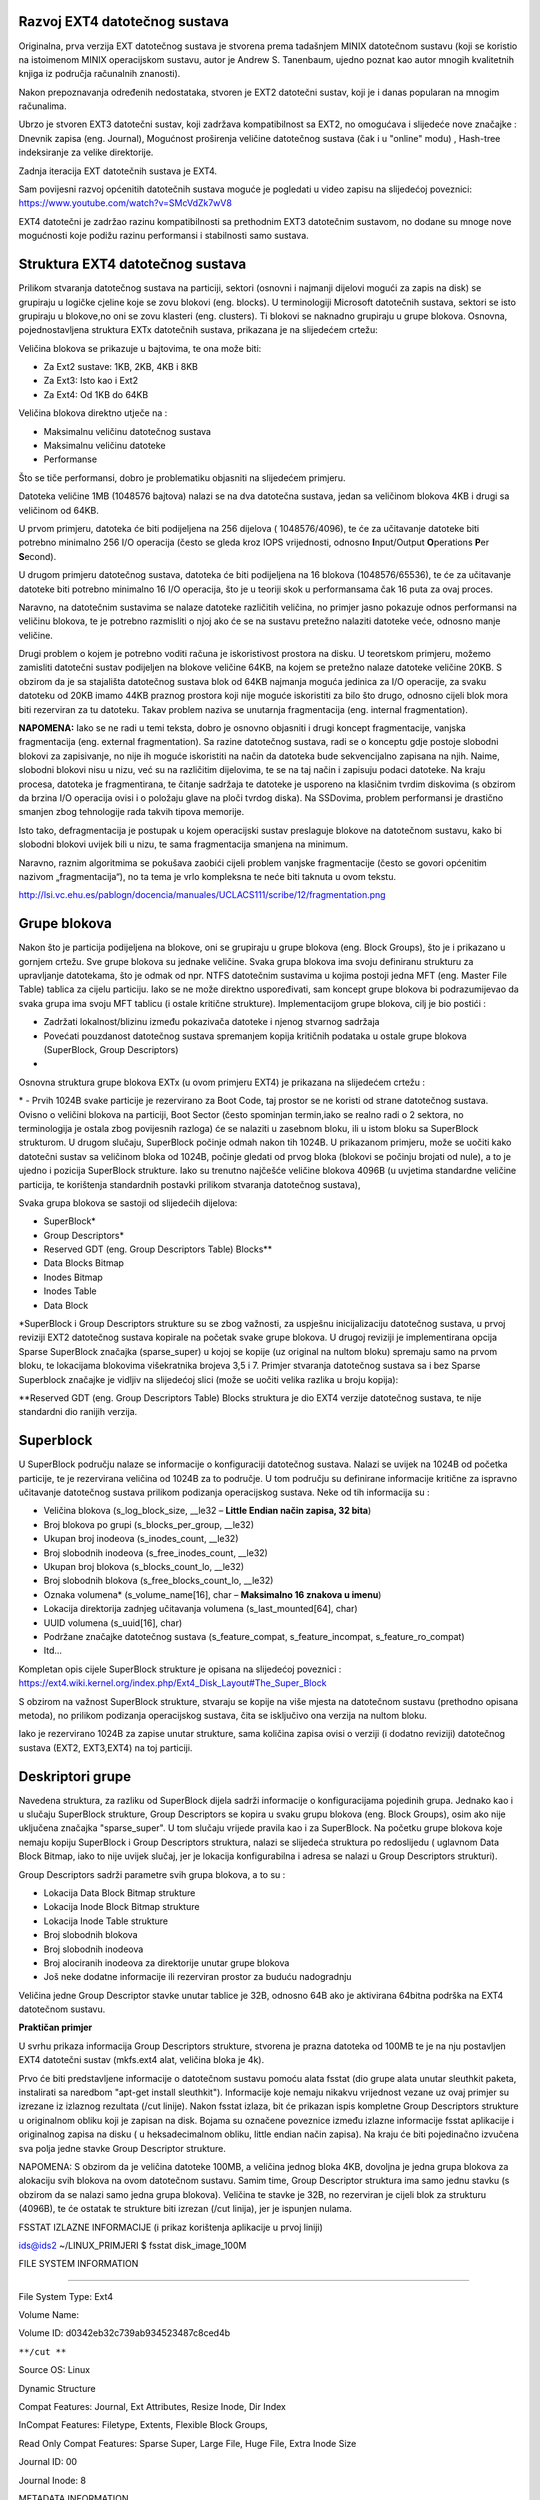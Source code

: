 **Razvoj EXT4 datotečnog sustava**
----------------------------------

Originalna, prva verzija EXT datotečnog sustava je stvorena prema
tadašnjem MINIX datotečnom sustavu (koji se koristio na istoimenom MINIX
operacijskom sustavu, autor je Andrew S. Tanenbaum, ujedno poznat kao
autor mnogih kvalitetnih knjiga iz područja računalnih znanosti).

Nakon prepoznavanja određenih nedostataka, stvoren je EXT2 datotečni
sustav, koji je i danas popularan na mnogim računalima.

Ubrzo je stvoren EXT3 datotečni sustav, koji zadržava kompatibilnost sa
EXT2, no omogućava i slijedeće nove značajke : Dnevnik zapisa (eng.
Journal), Mogućnost proširenja veličine datotečnog sustava (čak i u
"online" modu) , Hash-tree indeksiranje za velike direktorije.

Zadnja iteracija EXT datotečnih sustava je EXT4.

| Sam povijesni razvoj općenitih datotečnih sustava moguće je pogledati
  u video zapisu na slijedećoj poveznici:
| https://www.youtube.com/watch?v=SMcVdZk7wV8

EXT4 datotečni je zadržao razinu kompatibilnosti sa prethodnim EXT3
datotečnim sustavom, no dodane su mnoge nove mogućnosti koje podižu
razinu performansi i stabilnosti samo sustava.

**Struktura EXT4 datotečnog sustava**
-------------------------------------

Prilikom stvaranja datotečnog sustava na particiji, sektori (osnovni i
najmanji dijelovi mogući za zapis na disk) se grupiraju u logičke
cjeline koje se zovu blokovi (eng. blocks). U terminologiji Microsoft
datotečnih sustava, sektori se isto grupiraju u blokove,no oni se zovu
klasteri (eng. clusters). Ti blokovi se naknadno grupiraju u grupe
blokova. Osnovna, pojednostavljena struktura EXTx datotečnih sustava,
prikazana je na slijedećem crtežu:

|image0|

Veličina blokova se prikazuje u bajtovima, te ona može biti:

-  Za Ext2 sustave: 1KB, 2KB, 4KB i 8KB

-  Za Ext3: Isto kao i Ext2

-  Za Ext4: Od 1KB do 64KB

Veličina blokova direktno utječe na :

-  Maksimalnu veličinu datotečnog sustava

-  Maksimalnu veličinu datoteke

-  Performanse

Što se tiče performansi, dobro je problematiku objasniti na slijedećem
primjeru.

Datoteka veličine 1MB (1048576 bajtova) nalazi se na dva datotečna
sustava, jedan sa veličinom blokova 4KB i drugi sa veličinom od 64KB.

U prvom primjeru, datoteka će biti podijeljena na 256 dijelova (
1048576/4096), te će za učitavanje datoteke biti potrebno minimalno 256
I/O operacija (često se gleda kroz IOPS vrijednosti, odnosno
**I**\ nput/Output **O**\ perations **P**\ er **S**\ econd).

U drugom primjeru datotečnog sustava, datoteka će biti podijeljena na 16
blokova (1048576/65536), te će za učitavanje datoteke biti potrebno
minimalno 16 I/O operacija, što je u teoriji skok u performansama čak 16
puta za ovaj proces.

Naravno, na datotečnim sustavima se nalaze datoteke različitih veličina,
no primjer jasno pokazuje odnos performansi na veličinu blokova, te je
potrebno razmisliti o njoj ako će se na sustavu pretežno nalaziti
datoteke veće, odnosno manje veličine.

Drugi problem o kojem je potrebno voditi računa je iskoristivost
prostora na disku. U teoretskom primjeru, možemo zamisliti datotečni
sustav podijeljen na blokove veličine 64KB, na kojem se pretežno nalaze
datoteke veličine 20KB. S obzirom da je sa stajališta datotečnog sustava
blok od 64KB najmanja moguća jedinica za I/O operacije, za svaku
datoteku od 20KB imamo 44KB praznog prostora koji nije moguće
iskoristiti za bilo što drugo, odnosno cijeli blok mora biti rezerviran
za tu datoteku. Takav problem naziva se unutarnja fragmentacija (eng.
internal fragmentation).

**NAPOMENA:** Iako se ne radi u temi teksta, dobro je osnovno objasniti i
drugi koncept fragmentacije, vanjska fragmentacija (eng. external
fragmentation). Sa razine datotečnog sustava, radi se o konceptu gdje
postoje slobodni blokovi za zapisivanje, no nije ih moguće iskoristiti
na način da datoteka bude sekvencijalno zapisana na njih. Naime,
slobodni blokovi nisu u nizu, već su na različitim dijelovima, te se na
taj način i zapisuju podaci datoteke. Na kraju procesa, datoteka je
fragmentirana, te čitanje sadržaja te datoteke je usporeno na klasičnim
tvrdim diskovima (s obzirom da brzina I/O operacija ovisi i o položaju
glave na ploči tvrdog diska). Na SSDovima, problem performansi je
drastično smanjen zbog tehnologije rada takvih tipova memorije.

Isto tako, defragmentacija je postupak u kojem operacijski sustav
preslaguje blokove na datotečnom sustavu, kako bi slobodni blokovi
uvijek bili u nizu, te sama fragmentacija smanjena na minimum.

Naravno, raznim algoritmima se pokušava zaobići cijeli problem vanjske
fragmentacije (često se govori općenitim nazivom „fragmentacija“), no ta
tema je vrlo kompleksna te neće biti taknuta u ovom tekstu.

|image1|

http://lsi.vc.ehu.es/pablogn/docencia/manuales/UCLACS111/scribe/12/fragmentation.png

**Grupe blokova**
-----------------

Nakon što je particija podijeljena na blokove, oni se grupiraju u grupe
blokova (eng. Block Groups), što je i prikazano u gornjem crtežu. Sve
grupe blokova su jednake veličine. Svaka grupa blokova ima svoju
definiranu strukturu za upravljanje datotekama, što je odmak od npr.
NTFS datotečnim sustavima u kojima postoji jedna MFT (eng. Master File
Table) tablica za cijelu particiju. Iako se ne može direktno
uspoređivati, sam koncept grupe blokova bi podrazumijevao da svaka grupa
ima svoju MFT tablicu (i ostale kritične strukture). Implementacijom
grupe blokova, cilj je bio postići :

-  Zadržati lokalnost/blizinu između pokazivača datoteke i njenog
   stvarnog sadržaja

-  Povećati pouzdanost datotečnog sustava spremanjem kopija kritičnih
   podataka u ostale grupe blokova (SuperBlock, Group Descriptors)

-  

Osnovna struktura grupe blokova EXTx (u ovom primjeru EXT4) je prikazana
na slijedećem crtežu :

|image2|

\* - Prvih 1024B svake particije je rezervirano za Boot Code, taj
prostor se ne koristi od strane datotečnog sustava. Ovisno o veličini
blokova na particiji, Boot Sector (često spominjan termin,iako se realno
radi o 2 sektora, no terminologija je ostala zbog povijesnih razloga) će
se nalaziti u zasebnom bloku, ili u istom bloku sa SuperBlock
strukturom. U drugom slučaju, SuperBlock počinje odmah nakon tih 1024B.
U prikazanom primjeru, može se uočiti kako datotečni sustav sa veličinom
bloka od 1024B, počinje gledati od prvog bloka (blokovi se počinju
brojati od nule), a to je ujedno i pozicija SuperBlock strukture. Iako
su trenutno najčešće veličine blokova 4096B (u uvjetima standardne
veličine particija, te korištenja standardnih postavki prilikom
stvaranja datotečnog sustava),

|image3|

Svaka grupa blokova se sastoji od slijedećih dijelova:

-  SuperBlock\*

-  Group Descriptors\*

-  Reserved GDT (eng. Group Descriptors Table) Blocks\*\*

-  Data Blocks Bitmap

-  Inodes Bitmap

-  Inodes Table

-  Data Block

\*SuperBlock i Group Descriptors strukture su se zbog važnosti, za
uspješnu inicijalizaciju datotečnog sustava, u prvoj reviziji EXT2
datotečnog sustava kopirale na početak svake grupe blokova. U drugoj
reviziji je implementirana opcija Sparse SuperBlock značajka
(sparse\_super) u kojoj se kopije (uz original na nultom bloku) spremaju
samo na prvom bloku, te lokacijama blokovima višekratnika brojeva 3,5 i
7. Primjer stvaranja datotečnog sustava sa i bez Sparse Superblock
značajke je vidljiv na slijedećoj slici (može se uočiti velika razlika u
broju kopija):

|image4|

\*\*Reserved GDT (eng. Group Descriptors Table) Blocks struktura je dio
EXT4 verzije datotečnog sustava, te nije standardni dio ranijih verzija.

**Superblock**
--------------

U SuperBlock području nalaze se informacije o konfiguraciji datotečnog
sustava. Nalazi se uvijek na 1024B od početka particije, te je
rezervirana veličina od 1024B za to područje. U tom području su
definirane informacije kritične za ispravno učitavanje datotečnog
sustava prilikom podizanja operacijskog sustava. Neke od tih informacija
su :

-  Veličina blokova (s\_log\_block\_size, \_\_le32 – **Little Endian
   način zapisa, 32 bita**)

-  Broj blokova po grupi (s\_blocks\_per\_group, \_\_le32)

-  Ukupan broj inodeova (s\_inodes\_count, \_\_le32)

-  Broj slobodnih inodeova (s\_free\_inodes\_count, \_\_le32)

-  Ukupan broj blokova (s\_blocks\_count\_lo, \_\_le32)

-  Broj slobodnih blokova (s\_free\_blocks\_count\_lo, \_\_le32)

-  Oznaka volumena\* (s\_volume\_name[16], char – **Maksimalno 16
   znakova u imenu**)

-  Lokacija direktorija zadnjeg učitavanja volumena
   (s\_last\_mounted[64], char)

-  UUID volumena (s\_uuid[16], char)

-  Podržane značajke datotečnog sustava (s\_feature\_compat,
   s\_feature\_incompat, s\_feature\_ro\_compat)

-  Itd...

Kompletan opis cijele SuperBlock strukture je opisana na slijedećoj
poveznici :
`https://ext4.wiki.kernel.org/index.php/Ext4\_Disk\_Layout#The\_Super\_Block <https://ext4.wiki.kernel.org/index.php/Ext4_Disk_Layout>`__

S obzirom na važnost SuperBlock strukture, stvaraju se kopije na više
mjesta na datotečnom sustavu (prethodno opisana metoda), no prilikom
podizanja operacijskog sustava, čita se isključivo ona verzija na nultom
bloku.

Iako je rezervirano 1024B za zapise unutar strukture, sama količina
zapisa ovisi o verziji (i dodatno reviziji) datotečnog sustava (EXT2,
EXT3,EXT4) na toj particiji.

**Deskriptori grupe**
---------------------

Navedena struktura, za razliku od SuperBlock dijela sadrži informacije o
konfiguracijama pojedinih grupa. Jednako kao i u slučaju SuperBlock
strukture, Group Descriptors se kopira u svaku grupu blokova (eng. Block
Groups), osim ako nije uključena značajka "sparse\_super". U tom slučaju
vrijede pravila kao i za SuperBlock. Na početku grupe blokova koje
nemaju kopiju SuperBlock i Group Descriptors struktura, nalazi se
slijedeća struktura po redoslijedu ( uglavnom Data Block Bitmap, iako to
nije uvijek slučaj, jer je lokacija konfigurabilna i adresa se nalazi u
Group Descriptors strukturi).

Group Descriptors sadrži parametre svih grupa blokova, a to su :

-  Lokacija Data Block Bitmap strukture

-  Lokacija Inode Block Bitmap strukture

-  Lokacija Inode Table strukture

-  Broj slobodnih blokova

-  Broj slobodnih inodeova

-  Broj alociranih inodeova za direktorije unutar grupe blokova

-  Još neke dodatne informacije ili rezerviran prostor za buduću
   nadogradnju

Veličina jedne Group Descriptor stavke unutar tablice je 32B, odnosno
64B ako je aktivirana 64bitna podrška na EXT4 datotečnom sustavu.

**Praktičan primjer**

U svrhu prikaza informacija Group Descriptors strukture, stvorena je
prazna datoteka od 100MB te je na nju postavljen EXT4 datotečni sustav
(mkfs.ext4 alat, veličina bloka je 4k).

Prvo će biti predstavljene informacije o datotečnom sustavu pomoću alata
fsstat (dio grupe alata unutar sleuthkit paketa, instalirati sa naredbom
"apt-get install sleuthkit"). Informacije koje nemaju nikakvu vrijednost
vezane uz ovaj primjer su izrezane iz izlaznog rezultata (/cut linije).
Nakon fsstat izlaza, bit će prikazan ispis kompletne Group Descriptors
strukture u originalnom obliku koji je zapisan na disk. Bojama su
označene poveznice između izlazne informacije fsstat aplikacije i
originalnog zapisa na disku ( u heksadecimalnom obliku, little endian
način zapisa). Na kraju će biti pojedinačno izvučena sva polja jedne
stavke Group Descriptor strukture.

NAPOMENA: S obzirom da je veličina datoteke 100MB, a veličina jednog
bloka 4KB, dovoljna je jedna grupa blokova za alokaciju svih blokova na
ovom datotečnom sustavu. Samim time, Group Descriptor struktura ima samo
jednu stavku (s obzirom da se nalazi samo jedna grupa blokova). Veličina
te stavke je 32B, no rezerviran je cijeli blok za strukturu (4096B), te
će ostatak te strukture biti izrezan (/cut linija), jer je ispunjen
nulama.

FSSTAT IZLAZNE INFORMACIJE (i prikaz korištenja aplikacije u prvoj
liniji)

ids@ids2 ~/LINUX\_PRIMJERI $ fsstat disk\_image\_100M

FILE SYSTEM INFORMATION

--------------------------------------------

File System Type: Ext4

Volume Name:

Volume ID: d0342eb32c739ab934523487c8ced4b

``**/cut **``

Source OS: Linux

Dynamic Structure

Compat Features: Journal, Ext Attributes, Resize Inode, Dir Index

InCompat Features: Filetype, Extents, Flexible Block Groups,

Read Only Compat Features: Sparse Super, Large File, Huge File, Extra
Inode Size

Journal ID: 00

Journal Inode: 8

METADATA INFORMATION

--------------------------------------------

Inode Range: 1 - 25601

Root Directory: 2

Free Inodes: 25589

Inode Size: 128

CONTENT INFORMATION

--------------------------------------------

Block Groups Per Flex Group: 16

Block Range: 0 - 25599

Block Size: 4096

Free Blocks: 23760

BLOCK GROUP INFORMATION

--------------------------------------------

Number of Block Groups: 1

Inodes per group: 25600

Blocks per group: 32768

Group: 0:

Block Group Flags: [INODE\_ZEROED]

Inode Range: 1 - 25600

Block Range: 0 - 25599

Layout:

Super Block: 0 - 0

Group Descriptor Table: 1 - 1

Group Descriptor Growth Blocks: 2 - 7

Data bitmap: 8 - 8

Inode bitmap: 24 - 24

Inode Table: 40 - 839

Uninit Data Bitmaps: 8 - 23

Uninit Inode Bitmaps: 24 - 39

Uninit Inode Table: 40 - 12839

Data Blocks: 12840 - 25599

Free Inodes: 25589 (99%)

Free Blocks: 23760 (92%)

Total Directories: 2

Stored Checksum: 0x8E0F

**Prikaz fizičkog zapisa group descriptor strukture**

(samo prvih 32B, zatim 64B kao dokaz da je ostatak strukture prazan, te
je ostatak izrezan iz prikaza)

Izlazni rezultat je podijeljen na 3 stupca : adrese (offset,
heksadecimalni oblik), originalni zapis (heksadecimalni oblik, little
endian način zapisa, 16B u jednoj liniji), te zapis u ASCII obliku.

ids@ids2 ~/LINUX\_PRIMJERI $ dd if=disk\_image\_100M bs=4096 skip=1
count=1 \| xxd

0000000:0800 0000 1800 0000 2800 0000 d05c f563 ........(....\\.c

0000010:0200 0400 0000 0000 0000 0000 f563 0f8e .............c..

0000020:0000 0000 0000 0000 0000 0000 0000 0000 ................

0000030:0000 0000 0000 0000 0000 0000 0000 0000 ................

0000040:0000 0000 0000 0000 0000 0000 0000 0000 ................

0000050:0000 0000 0000 0000 0000 0000 0000 0000 ................



Od cijelog bloka veličine 4kB, prikazano je samo prvih 96B, s obzirom da
je nakon 32. bajta blok ispunjen nulama. Temeljem izlaznih podataka,
može se zaključiti kako se na datotečnom sustavu nalazi samo jedna grupa
blokova.

Koristeći službenu referencu za iščitavanje značenja sadržaja Group
Descriptors strukture ( poveznica na kraju poglavlja), ispod teksta je
prikazan zapis u originalnom obliku (little endian ili LE,
heksadecimalni zapis), zatim transformacija sadržaja u standardan oblik
za čitanje s lijeva nadesno (big endian ili BE, i dalje heksadecimalan
zapis). Treću stavku čini sadržaj izmijenjen iz heksadecimalnog u
decimalni tip, te na kraju slijedi opis, odnosno značenje samog sadržaja
, te njegova veličina.

08000000 - 00000008 - 8 - Data Blocks Bitmap Location

18000000 - 00000018 - 24 - Inode Blocks Bitmap Location

28000000 - 00000028 - 40 - Inode Table Bitmap Location

D05C - 5CD0 - 23760 - Free Blocks Count

F563 - 63F5 - 25589 - Free Inodes Count

0200 - 0002 - 2 - Number of directories

0F8E - 8E0F - 36367 - Group Descriptor Checksum

U samom izlaznom rezultatu fsstat naredbe može se primijetiti kako je
aktivirana značajka Flexible Block Groups, te polja Uninit Data Bitmaps,
Uninit Inode Bitmaps, Uninit Inode Table. Ti termini biti će ukratko
objašnjeni kasnije u posebnom poglavlju. Detaljnije informacije je
moguće naći na poveznici na kraju poglavlja.

https://ext4.wiki.kernel.org/index.php/Ext4_Disk_Layout#Block_Group_Descriptors

**Rezervirani blokovi GD tablice**
----------------------------------

Prilikom novog stvaranja datotečnog sustava, nakon Group Descriptors
tablice rezervira se i određeni broj blokova za buduće proširenje
veličine tog datotečnog sustava. Ti blokovi se nalaze između Group
Descriptors tablice i Data Block Bitmap bloka. U standardnoj postavci,
moguće je proširiti datotečni sustav sa faktorom do otprilike 1024 puta
od originalne veličine. Podržava li sustav proširenje pokazuje je li
aktivirana značajka Resize Inode. Radi se o specijalnom tipu Inodea u
kojem su zapisane lokacije blokova za proširenje (
`https://ext4.wiki.kernel.org/index.php/Ext4\_Disk\_Layout#Special\_inodes <https://ext4.wiki.kernel.org/index.php/Ext4_Disk_Layout>`__).

**Primjer:**

U slijedećem primjeru ponovno je prikazan izlazni rezultat naredbe
**fsstat** za sliku EXT4 datotečnog sustava, te su označeni bitni
dijelovi.

ids@ids2 ~/LINUX\_PRIMJERI $ fsstat disk\_image\_100M

FILE SYSTEM INFORMATION

--------------------------------------------

File System Type: Ext4

Volume Name:

Volume ID: d0342eb32c739ab934523487c8ced4b

``**/cut **``

Source OS: Linux

Dynamic Structure

Compat Features: Journal, Ext Attributes, Resize Inode, Dir Index

InCompat Features: Filetype, Extents, Flexible Block Groups,

Read Only Compat Features: Sparse Super, Large File, Huge File, Extra
Inode Size

Group: 0:

Block Group Flags: [INODE\_ZEROED]

Inode Range: 1 - 25600

Block Range: 0 - 25599

Layout:

Super Block: 0 - 0

Group Descriptor Table: 1 - 1

Group Descriptor Growth Blocks: 2 - 7

``**/cut**``

Moguće je uočiti kako je aktivna značajka "Resize Inode", te je
rezervirano dodatnih 6 blokova za buduće proširenje datotečnog sustava i
to odmah u nastavku nakon Group Descriptor tablice (iako je na prvi
pogled samo 6 rezerviranih blokova daleko od faktora povećanja 1024x,
kasnije u tekstu će biti objašnjena procedura i krajnji rezultat).

Nadalje, upotrebom **debugfs** aplikacije moguće je uočiti detalje
specijalnog Inodea sa brojem 7 (proučiti specijalne Inodeove).

| ids@ids2 ~/LINUX\_PRIMJERI $ debugfs disk\_image\_100M
| debugfs 1.42.12 (29-Aug-2014)
| debugfs: stat <7>
| Inode: 7 Type: regular Mode: 0600 Flags: 0x0
| Generation: 0 Version: 0x00000000
| User: 0 Group: 0 Size: 4299210752
| File ACL: 0 Directory ACL: 0
| Links: 1 Blockcount: 56
| Fragment: Address: 0 Number: 0 Size: 0
| ctime: 0x591d7d95 -- Thu May 18 12:55:17 2017
| atime: 0x591d7d95 -- Thu May 18 12:55:17 2017
| mtime: 0x591d7d95 -- Thu May 18 12:55:17 2017
| BLOCKS:
| (DIND):840, (IND):2, (IND):3, (IND):4, (IND):5, (IND):6, (IND):7
| TOTAL: 7
| (END)
| Detalji statistike Inodea pod brojem 7 prikazuju koje sve blokove
  zauzima , te se oni podudaraju sa brojem blokova koji su rezervirani
  za daljnje proširenje datotečnog sustava, vidljivo u prošlom izlaznom
  rezultatu **fsstat** naredbe.

Izračun trenutne veličine datotečnog sustava , i maksimalne veličine
moguće je dobiti korištenjem varijabli Group Descriptor size, Block Size
te Group Descriptor Blocks i Reserved Group Descriptors Blocks.

I dalje će se koristiti slika od 100MB sa EXT4 datotečnom sustavom kao
primjer. S obzirom da nije aktivna značajka 64bit, veličina jedne Group
Descriptor stavke je 32 bajta. Veličina jednog bloka je 4096B (moguće
provjeriti u prethodnom praktičnom primjeru za Group Descriptors
poglavlje).

Group\_Des\_Size = 32B

Block\_Size = 4096B

Group\_Des\_Bl\_Size = 1

Res\_Group\_Des\_Bl\_Size = 6

Number\_Blocks\_Per\_Block\_Group = Broj blokova po jednoj grupi blokova
= 8\* Block\_Size = 32768

Objašnjenje: Block Bitmap blok je binarna tablica statusa alokacije svih
blokova unutar jedne grupe blokova. Veličina same grupe blokova zapravo
ovisi o veličini jednog bloka. S obzirom da Bitmap tablica jedne grupe
blokova uvijek zauzima jedan blok, broj blokova koji je moguće
adresirati je 8\*Block\_Size (množi se sa 8 s obzirom da se radi o
binarnoj tablici, odnosno neki blok na datotečnom sustavu ima samo dva
stanja – alociran/slobodan).

U ovom slučaju, veličina bloka je 4096B, te je moguće alocirati 32768
blokova unutar jedne grupe blokova.

Iz toga je moguće izračunati samu veličinu jedne grupe blokova:

Block\_Group\_Size = Veličina jedne grupe blokova = 32768 \* 4096B =
134217728B = 128MB

(broj blokova unutar grupe se množi sa veličinom jednog bloka)

Za Group Descriptors tablicu rezerviran je jedan blok ( 4096B). Bez
obzira što se u tablici nalazi trenutno samo jedna grupa blokova ( jer
128B zadovoljava ukupnu veličinu od 100MB datotečnog sustava), prije
izračuna ukupnog povećanja datotečnog sustava (aktiviranjem rezerviranih
GDT blokova), dobro je izračunati faktor povećanja kada bi se samo
originalni blok koristio za sve nove Group Descriptore ( odnosno
dodavanjem novih grupa blokova).

Moguće proširenje originalne veličine od 100MB korištenjem originalnog
Group Descriptors bloka (1 blok).

Group\_Descriptors\_per\_Block = Block\_Size / Group\_Des\_Size = 4096 /
32 = 128

Original\_Total\_Group\_Descriptors = Group\_Des\_Bl\_Size \*
Group\_Descriptors\_per\_Block = 1\* 128 = 128

Max\_Original\_Size = Original\_Total\_Group\_Descriptors \*
Block\_Group\_Size = 128 \* 128 = 16384MB = 16GB

Increment\_Factor\_1 = Max\_Original\_Size / Original\_Size = 16384 /
100 = 163x

Max\_Total\_Group\_Descriptors = (Group\_Des\_Bl\_Size +
Res\_Group\_Des\_Bl\_Size) \* Group\_Descriptors\_per\_Block =
(6+1)\*128 = 896

Max\_FileSystem\_Size = Max\_Total\_Group\_Descriptors \*
Block\_Group\_Size = 896 \* 128 = 114688MB = 112GB

**Increment\_Factor\_2 = Max\_FileSystem\_Size / Original\_Size = 114688
/ 100 = 1146x**

Iz gornjeg izračuna je vidljivo kako je stvarno moguće originalnu
veličinu stvorenog datotečnog sustava povećati za otprilike 1024 puta.
Ovdje je potrebno napomenuti ograničenje gdje zbroj originalnih GDT
blokova i rezerviranih GDT blokova ne može biti veći od 1024 blokova.

**Indeks čvor** 
---------------

Svakoj datoteci/direktoriju na datotečnom sustavu je dodijeljen Inode
(eng. Index NODE). Inode predstavlja strukturu na disku koja upućuje na
sam sadržaj neke datoteke (odnosno upućuje na podatkovne blokove te
datoteke). U samom Inodeu se nalaze određeni metapodaci o datoteci na
koju upućuje (vrijeme stvaranja, modificiranja, veličina, lokacija na
datotečnom sustavu...).

Uprocesu stvaranja datotečnog sustava (podjela particije na blokove,
stvaranje osnovnih struktura...), stvara se i tablica Inodeova, gdje
njihov broj ovisi o zadanom omjeru broj\_bajtova/Inode. Drugim riječima,
za svaki broj bajtova na datotečnom sustavu bit će stvoren jedan Inode.
Sam omjer može se vidjeti u konfiguracijskoj datoteci alata **mke2fs**
(/etc/mke2fs.conf):

[defaults]

...

blocksize = 4096

inode\_size = 256

inode\_ratio = 16384

[fs\_types]

ext3 = {

features = has\_journal

}

ext4 = {

features =
has\_journal,extent,huge\_file,flex\_bg,uninit\_bg,dir\_nlink,extra\_isize

auto\_64-bit\_support = 1

inode\_size = 256

}

...

big = {

inode\_ratio = 32768

}

huge = {

inode\_ratio = 65536

}

news = {

inode\_ratio = 4096

}

Iz navedenog primjera mogu se primijetiti predložene vrijednosti omjera
ovisno o situacijskom korištenju datotečnog sustava. Ako je datotečni
sustav predodređen za pohranu velikog broja datoteka male veličine, ili
se planira stvarati puno simboličkih poveznica (ovo ne vrijedi za
fizičke poveznice, kasnije objašnjeni pojmovi u dokumentu), potrebno je
osigurati dovoljan broj Inodeova kako ne bi došlo do iscrpljenja istih.
S druge strane, ako se na datotečnom sustavu planiraju pohranjivati
velike datoteke, potrebno je prilagoditi omjer (npr. na svakih 1MB ili
4MB jedan Inode), kako ne bi došlo do iscrpljenja podatkovnih blokova.
Preporučena vrijednost omjera prilikom stvaranja novog EXT4 datotečnog
sustava je konzervativnih 16KB po jednom Inodeu.

Pritom treba imati na umu kako to ne znači da Inode može adresirati samo
16KB neke datoteke, već se radi isključivo o mehanizmu raspodjele
Inode/Byte prilikom stvaranja sustava.

**Bitno je napomenuti kako nije moguće stvoriti dodatne slobodne
Inodeove ( recimo, u zamjenu za podatkovne blokove) nakon stvaranja
EXT2/3/4 datotečnih sustava. U slučaju iscrpljenosti Inodeova, potrebno
je ili proširiti sam datotečni sustav, ili premjestiti datoteke na neki
novi sustav prilagođen za takav tip/veličinu datoteka. Prilikom
proširivanja postojećeg datotečnog sustava, omjer broja Inodeova i
bajtova se ne mijenja.**

Struktura Inodea je detaljno opisana u prilogu na kraju dokumenta.

**Praktičan primjer : Iscrpljenje podatkovnih blokova/Inode struktura**

Bez obzira koliko se slobodnih blokova dodijeljenih za podatke/sadržaj
(eng. Data Blocks) datoteka nalazi u sustavu, broj slobodnih Inodeova je
bitna stavka za provjeru slobodnog prostora. Drugim riječima, onog
trenutka kada se iscrpi broj slobodnih Inodeova, više ne postoji
mogućnost stvaranja novih datoteka na datotečnom sustavu, odnosno smatra
se da ne postoji više slobodnog prostora (iako postoje slobodni
podatkovni blokovi). Koncept će biti prikazan u slijedećem primjeru,
gdje će se datoteka od 100MB sa EXT4 datotečnim sustavom postaviti u
direktorij /mnt/100M. Nakon toga će se provjeriti broj slobodnih
podatkovnih blokova i broj slobodnih Inodeova. U prvom testiranju,
datotečni sustav će se popuniti jednom velikom datotekom od 89MB
(4096B\*23000), kako bi se prikazala iskorištenost podatkovnih blokova u
odnosu na Inodeove. U drugom testiranju (nakon što je datoteka
obrisana), stvoriti će se visok broj simboličkih linkova (s obzirom na
malu veličinu istih) kako bi se prikazala iskorištenog Inodeova u odnosu
na podatkovne blokove.

Dobro je imati na umu fragilnost ravnoteže između iskorištenosti
podatkovnih blokova naspram broja Inodeova.

Situacije u kojima postoji rizik od iscrpljenosti Inodeova su najčešće :

-  Stvaranje velikog broja direktorija

-  Stvaranje velikog broja datoteka malih veličina

-  Stvaranje velikog broja simboličkih linkova

**ids@ids2 ~/LINUX\_PRIMJERI $ sudo chown ids /mnt/100M**

**ids@ids2 ~/LINUX\_PRIMJERI $ mkdir /mnt/100M**

mkdir /mnt/100M

**ids@ids2 ~/LINUX\_PRIMJERI $ mount disk\_image\_100M /mnt/100M/**

mount: only root can do that

**ids@ids2 ~/LINUX\_PRIMJERI $ sudo !!**

sudo mount disk\_image\_100M /mnt/100M/

**ids@ids2 ~/LINUX\_PRIMJERI $ cd /mnt/100M/**

**ids@ids2 /mnt/100M $ ls**

lost+found

**ids@ids2 /mnt/100M $ df /mnt/100M/**

Filesystem 1K-blocks Used Available Use% Mounted on

/dev/loop0 95088 48 87872 1% /mnt/100M

**ids@ids2 /mnt/100M $ df -i /mnt/100M/**

Filesystem Inodes IUsed IFree IUse% Mounted on

/dev/loop0 25600 11 25589 1% /mnt/100M

**Može se uočiti kako je na datotečnom sustavu trenutno iskorišteno 48
podatkovnih blokova (1%) te 11 Inodeova (1%).**

**Slijedeći korak će biti stvaranje jedne velike datoteke nešto manje od
ukupne veličine datotečnog sustava.**

**ids@ids2 /mnt/100M $ dd if=/dev/zero of=/mnt/100M/95MBfile bs=4096
count=23000**

dd: failed to open ‘/mnt/100M/95MBfile’: Permission denied

**ids@ids2 /mnt/100M $ sudo !!**

sudo dd if=/dev/zero of=/mnt/100M/95MBfile bs=4096 count=23000

23000+0 records in

23000+0 records out

94208000 bytes (94 MB) copied, 0.352804 s, 267 MB/s

**ids@ids2 /mnt/100M $ df /mnt/100M/**

Filesystem 1K-blocks Used Available Use% Mounted on

/dev/loop0 95088 92060 0 100% /mnt/100M

**ids@ids2 /mnt/100M $ df -i /mnt/100M/**

Filesystem Inodes IUsed IFree IUse% Mounted on

/dev/loop0 25600 12 25588 1% /mnt/100M

**ids@ids2 /mnt/100M $ sudo rm 95Mbfile**

**Iz gornjeg primjera je vidljivo kako su iscrpljeni svi podatkovni
blokovi (100% zauzeće) dok je iskorišten samo jedan dodatan Inode za
datoteku. Datoteka je na kraju obrisana.**

**U slijedećem primjeru će se stvoriti velik broj simboličkih linkova
koji upućuju na direktorij "lost+found".**

**ids@ids2 for i in {1..25595};do ln -s lost+found/ mirko$i;echo
$i;done**

1

2

.

.

25589

ln: failed to create symbolic link ‘mirko25590’: No space left on device

25590

**ids@ids2 /mnt/100M $ df /mnt/100M/;df -i /mnt/100M/**

Filesystem 1K-blocks Used Available Use% Mounted on

/dev/loop0 95088 772 87148 1% /mnt/100M

Filesystem Inodes IUsed IFree IUse% Mounted on

/dev/loop0 25600 25600 0 100% /mnt/100M

**U ovom primjeru moguće je uočiti kako je broj podatkovnih blokova
neznatno porastao no, s druge strane, iscrpili su se svi Inodeovi, te
više nije moguće stvarati nove datoteke na datotečnom sustavu.**

**Fizičke i simboličke poveznice**
----------------------------------

Nakon što je obrađeno prethodno područje, potrebno je pojasniti dva
bitna koncepta implementirana u EXT datotečne sustave, a to su :

- Fizičke poveznice ( eng. hard links)

- Simboličke poveznice (eng. soft links)

Koncepti će biti pojašnjeni kroz slijedeći primjer, a to je ispis
sadržaja korijenskog direktorija:

|image5|

Između ostalih opcija naredbe "ls" za ispis sadržaja direktorija,
korištena je i opcija -i (prikaz i broja indeksa svake datoteke, odnosno
Inode vezan uz samu datoteku).

Kao što je već rečeno, na EXT datotečnim sustavima sve je prikazano kao
datoteka (čak i direktoriji i uređaji) i svaka datoteka ima dodijeljen
svoj broj indeksa (eng. Inode). Naime, prilikom stvaranja datoteke,
slobodan nedodijeljen Inode se povezuje sa tom datotekom (koju još u
ovom trenutku zapravo definira isključivo sadržaj, recimo tekst neke
tekstualne datoteke, bez imena). U samom Inodeu se nalaze metapodaci o
toj novostvorenoj datoteci (vlasnik datoteke, veličina, vremena
pristupa/izmjene/stvaranja...). Ono što se ne nalazi u nijednom od
navedenih pojmova (datoteka, Inode) je bitna stavka za korisnike
sustava, a to je **ime datoteke**. Ime datoteke se stvara kao stavka u
nekom direktoriju. Ta stavka se u osnovi sastoji od dvije stvari : ime
datoteke i Inode. Tek je završetkom tog procesa stvorena poveznica (eng.
link) između samog sirovog sadržaja datoteke, dodijeljenog joj indeks
broja, te mogućnošću pristupa toj datoteci preko imena koje se nalazi u
određenom direktoriju.

Vraćajući se na gornji primjer na slici, svijetloplavom bojom je
označena jedna stavka direktorija. Ime te stavke je jedna točka "." ,
što je zapravo specijalno ime direktorija koje upućuje na samog sebe.
Drugim riječima, s obzirom da je naredba za ispis sadržaja direktorija
pokrenuta iz korijenskog direktorija (koji je na vrhu same hijerarhije
direktorija, odnosno ne postoji prethodni direktorij iznad njega),
stavka sa imenom točka "." zapravo upućuje na isti taj korijenski
direktorij. Slijedeća stavka u direktoriju ima ime od dvije točke "..",
što je još jedno specijalno ime direktorija koje upućuje na prethodni
direktorij u hijerarhiji. Kako je već rečeno da ne postoji prethodni
direktorij iznad korijenskog direktorija, stavka sa imenom dvije točke
".." će ponovno upućivati na isti taj korijenski direktorij. Prilikom
stvaranja svakog novog direktorija na datotečnom sustavu automatski će
se stvoriti i navedene dvije stavke.

Za pojašnjenje, prikazano je kretanje kroz direktorije koristeći pune
putanje direktorija (ovaj proces se popularno naziva kretanje kroz
strukturu direktorija korištenjem **pune/apsolutne putanje**), i zatim
koristeći navedene dvije stavke u direktoriju (ovaj proces se popularno
naziva kretanje kroz strukturu direktorija korištenjem **relativnih
putanji**).

|image6|

Prva tri primjera sa slike prikazuju premještanje radnog direktorija
korištenjem **pune**,odnosno **apsolutne** **putanje**, te je moguće
primijetiti kako je u jednom koraku prođeno više direktorija u
strukturi.

Slijedeći primjer u radnom direktoriju putanje /etc/init.d prikazuje
kako se korištenjem naredbe za izmjenu direktorija (naredba **cd**) i
argumentom sa imenom točka ".", nije promijenila lokacija direktorija.
Nakon toga, višekratnom uporabom naredbe za izmjenu direktorija i
argumentom sa imenom dvije točke "..", u svakom koraku se radni
direktorij promijenio za jedan korak iznad u hijerarhiji, sve do
korijenskog direktorija "/". Zadnja tri primjera pokazuju kako upotreba
argumenata "." ili ".." ne mijenja samu lokaciju radnog direktorija,
odnosno jednaka je kao i u primjeru kada se koristi apsolutna putanja sa
navedenim argumentom imena korijenskog direktorija "/".

| Vraćajući se na primjer stavke korijenskog direktorija sa imenom točka
  "." označene u svijetloplavom pravokutniku, brojka 2 u prvom stupcu
  (stupac je označen crvenom bojom za sve stavke u direktoriju) označava
  broj indeksa ( eng. Inode) dodijeljen toj datoteci (podsjetnik: sve je
  datoteka). Time je stvorena poveznica između sadržaja datoteke i
  Inodea sa metapodacima o toj datoteci. Takva poveznica službeno se
  naziva **čvrsta poveznica** (eng. **Hard Link**), prvi dio teme ovoga
  poglavlja.
| Čvrsta poveznica je veza između sirovog sadržaja datoteke (podsjetnik
  : bez imena datoteke,samo sadržaj ) i dodijeljenog Inodea toj
  datoteci.

Dodatni termin usko vezan uz čvrste poveznice je njihov broj (eng. Hard
Link Count). Naime, moguće je stvarati nove datoteke na različitim
direktorijima i sa različitim imenima, koje će upućivati na isti Inode,
a time i isti sadržaj. Svaka stvorena datoteka na datotečnom sustavu ima
obvezno minimalno jednu čvrstu poveznicu.

Broj čvrstih poveznica je u gornjem primjeru označen zelenom bojom, no
prije pojašnjenja tog primjera, bolje je koncept objasniti prvo na
jednostavnijem.

|image7|

Kao što je vidljivo na slici, stvorena je nova prazna datoteka imena
"svjetske\_tajne.txt". Sam sadržaj datoteke (u ovom slučaju ga nema) se
nalazi u nekom podatkovnom bloku na datotečnom sustavu, dodijeljen joj
je 929568. Inode iz Inode tablice ( time je stvorena čvrsta poveznica),
te je na kraju procesa i stvorena stavka direktorija s imenom
"svjetske\_tajne.txt" koja upućuje na taj Inode. Vidljivo je i kako je
trenutan broj čvrstih poveznica prema toj datoteci samo jedan.

Pomoću naredbe za stvaranje poveznica između datoteka "ln" (standardne
vrijednosti podrazumijevaju stvaranje fizičkih poveznica, no moguće je
stvaranje i simboličkih) stvorit će se dvije poveznice na postojeću
datoteku "svjetske\_tajne.txt". Prikazom sadržaja direktorija (opcija za
prikaz Inode brojeva uključena) moguće je uočiti kako obje novostvorene
datoteke upućuju na jednak Inode pod brojem 929568. Dodatno, može se
primijetiti kako je broj čvrstih poveznica prema toj datoteci povećan sa
1 na 3, što odgovara broju novostvorenih datoteka.

|image8|

Trenutno su datoteke bez sadržaja te im je ukupna veličina ukupno 0
bajta. Razlog tomu je što ime datoteke nije vezano uz veličinu te
datoteke već ulazi u prostor direktorija u kojem se nalazi (primijetiti
rezerviranih 4KB za trenutno radni direktorij, tema će biti obrađena
kasnije u tekstu), dok su metapodaci definirani u prostoru koji zauzima
Inode povezan sa tom datotekom.

Nakon upisa nekog tekstualnog sadržaja u datoteku „sve\_o\_svijetu.txt“
moguće je primijetiti kako se veličina mijenja za sve 3 datoteke,
zajedno sa drugim metapodacima (npr. uočiti vrijeme izmjene). Postupak
upisa sadržaja je u donjem primjeru još jednom ponovljen, no ovaj puta
za drugu datoteku, te se isto može uočiti utjecaj na sve datoteke.

Drugim riječima, stvaranje čvrstih poveznica na neku datoteku stvara
nove datoteke koje upućuju na isti sadržaj.

|image9|

No, što se događa kad bi se izbrisala originalna datoteka prema kojoj su
stvorene dvije čvrste poveznice?

|image10|

Nakon brisanja originalne datoteke, dvije čvrste poveznice i dalje
ostaju, jedino se broj čvrstih poveznica smanjio za 1. Sadržaj datoteke
je i dalje vidljiv.

Prije brisanja i ostalih poveznica prema sadržaju datoteke, potrebno je
pogledati informacije iz samog Inodea vezanog uz datoteke, pod brojem
929568. U tu svrhu će se koristiti aplikacija „istat“ (dio „sleuthkit“
paketa , paketa alata otvorenog koda za digitalnu forenziku sustava za
pohranjivanje podataka).

|image11|

Između ostalih informacija , moguće je uočiti da je Inode alociran
(dodijeljen datoteci), te je broj poveznica ukupno 2, što odgovara
stvarnom stanju.

|image12|

Nakon brisanja i ostalih čvrstih poveznica prema Inodeu, uočava se kako
on više nije alociran, te je broj poveznica smanjen na nulu. Dodatno,
pojavljuje se nova stavka u odnosu na prošli pregled, a to je datum i
vrijeme brisanja datoteke (stavka Deleted). Uočiti kako vrijeme brisanja
nije zapisano u istoj preciznosti kao i ostale stavke (najveća
preciznost je u sekundama, dok ostale imaju preciznost u nanosekundama).

Često pitanje koje postavlja jest, koja je točno svrha čvrstih poveznica
na Linux kompatibilnim datotečnim sustavima? Prije samog odgovora sa
primjerima, bitno je reći kako je u arhitekturi EXT datotečnih sustava
ugrađen koncept čvrstih poveznica, odnosno svaka datoteka ima minimalno
jednu čvrstu poveznicu. Drugim riječima, implementacija već postoji i
dio je funkcionalnosti datotečnih sustava, bez obzira koristili ju
korisnici u druge svrhe.

Korisnik ima kolekciju filmova pohranjenu na lokalnom disku, te želi
sortirati te filmove po direktorijima sa odgovarajućim žanrom. Neki
filmovi ne spadaju u samo jedan žanr, nego u 3 ili više njih. Kako
korisnik ne bi kopirao isti film u više direktorija, te samim time
zauzimao dodatni prostor, u svaki direktorij koji odgovara žanru može se
stvoriti čvrsta poveznica sa istim imenom datoteke kao i originalna.
Time je ispunjen uvjet u kojem se filmovi nalaze u odgovarajućim
direktorijima, bez potrošnje dodatnog prostora na disku.

**Nedostatak čvrstih poveznica jest što su vezane isključivo za
datotečni sustav na kojem se nalaze, odnosno, čvrste poveznice se ne
mogu povezivati sa datotekama na drugom datotečnom sustavu ( drugoj
particiji).**

U primjeru je stvorena prazna datoteka od 100MB i na nju je postavljen
EXT4 datotečni sustav, te je montiran (eng. mount) unutar direktorija
/mnt/NETSHARED. Ispod na slici mogu se uočiti (označeno žutom bojom) dva
različita montirana datotečna sustava, jedan je već naveden, dok je
drugi montiran unutar korijenskog direktorija.

|image13|

Pokušaj stvaranja čvrste poveznice unutar /mnt/NETSHARED direktorija
koja upućuje na datoteku koja se nalazi na različitom datotečnom
sustavu, rezultirati će porukom o grešci, što je vidljivo na slici
ispod. Ono što je moguće odmah uočiti jest da se ne radi o nedostatku
privilegija korisnika u procesu, već o nemogućnosti stvaranja poveznica
između dva uređaja (eng. cross-device link).

|image14|

Razlog tog nedostatka leži u samom postupku stvaranja čvrstih poveznica.
Naime, kao što je već navedeno, svaka datoteka na datotečnom sustavu
sastoji se od 3 povezane komponente : sirovi sadržaj (npr. tekst
datoteke), stavka u direktoriju i indeks broj (eng. Inode). S obzirom da
je Inode vezan uz datotečan sustav, svaki datotečan sustav će imati
zasebnu bazu Inodeova. Drugim riječima Inode sa brojem npr. 378 na
jednom datotečnom sustavu će upućivati na različitu datoteku od Inodea
sa istim brojem na nekom drugom datotečnom sustavu.

**Simboličke poveznice**
------------------------

Simboličke poveznice isto upućuju na originalnu datoteku, no mehanizam
je drugačiji od čvrstih poveznica. Za razliku od čvrstih poveznica koje
dijele isti Inode sa originalnom datotekom, simboličke poveznice su nove
datoteke sa drugim dodijeljenim Inodeom (kao i kod svakog stvaranja
datoteke). Osnovne razlike u odnosu na čvrste poveznice su :

- Simbolička poveznica i originalna datoteka ne dijele isti Inode broj

- Simboličke poveznice mogu upućivati na datoteke koje se nalaze na
    različitom datotečnom sustavu (na drugoj particiji)

- Nakon brisanja originalne datoteke na koju upućuje simbolička
    poveznica, ona više nije dostupna

- Dodavanje simboličkih poveznica ne mijenja brojač čvrstih poveznica

- Mogu upućivati na direktorije

Razlika može biti prikazana i na način kao u donjoj slici:

Drugim riječima, simboličke poveznice najviše podsjećaju na termin
poveznica u svakodnevnom korištenju (eng. shortcut) jer samo ukazuju na
lokaciju željene datoteke.

U primjeru na slici ispod stvorena je simbolička poveznica (može se
koristiti već spomenuta aplikacija za stvaranje poveznica "ln" uz
upotrebu opcije "-s"). Simbolička poveznica je poseban tip datoteke te
je tako i označena u ispisu sadržaja direktorija (primijetiti slovo "L"
unutar žutog okvira, eng. Link).

Nadalje, može se primijetiti kako simbolička poveznica pod imenom
"SIMBOLIČKI" i Inode brojem 929994 upućuje na datoteku "hostname"
(unutar /etc direktorija) sa drugačijim Inode brojem 785066. U ovom
slučaju , veličina datoteke SIMBOLIČKI je 13 bajta (putanja
/etc/hostname zauzima ukupno 13 znakova).

|image15|

No, što se nalazi unutar simboličke poveznice, koji je sadržaj te
datoteke? Standardnim načinom (npr. aplikacijom "cat") će se uvijek
prikazati sadržaj datoteke na koju poveznica upućuje, što je i dokazano
u slijedećem primjeru. Za prikaz stvarnog sadržaja simboličke poveznice,
može se koristiti aplikacija "readlink".

|image16|

Detaljniji pregled karakteristika simboličke poveznice prikazati će
jednu zanimljivost, nije dodijeljen nijedan podatkovni blok za zapis
sadržaja te datoteke. Gdje je onda zapisana putanja odredišne datoteke?
Prema dosadašnjem pravilu,
(https://ext4.wiki.kernel.org/index.php/Ext4\_Disk\_Layout#Symbolic\_Links)
ako je putanja unutar duljine od 60 bajta, vrijednost će biti zapisana u
samom Inodeu. U suprotnom, alocirati će se zaseban podatkovni blok za
zapis sadržaja.

|image17|

**Praktičan primjer:**

Kako locirati i ispisati sadržaj nekog Inode broja?

Za primjer će se koristiti simbolička poveznica iz prošlog primjera sa
Inode brojem 929994.

S obzirom da je struktura datotečnog sustava raspodijeljena po grupama,
potrebno je saznati grupu u kojoj se nalazi Inode. Aplikacija
"**istat**" prikazuje i grupu blokova u kojoj se nalazi Inode, a ona je
pod brojem 113.

Detaljnu strukturu datotečnog sustava je moguće iščitati pomoću već
spomenute aplikacije "**fsstat**". Izlazni rezultat bit će spremljen u
datoteku "**fsstat\_sda2**" (**sda2** je uređaj na kojem se nalazi
datotečni sustav). Zatim će se upotrebom uzorka za pretraživanje (pomoću
"**grep**" aplikacije i korištenjem opcije **-n** za prikaz linije u
datoteci) prikazati linija u datoteci na kojoj se nalazi traženi filter.

Slijedeći korak je ispis sadržaja datoteke na ekran, počevši od nađene
linije, sve do završetka informacija koje se tiču detalja grupe blokova
113.

|image18|

Može se primijetiti kako se Inode broj 929994 stvarno nalazi unutar
ranga 923889-932064 koji pripada grupi 113.

Tablica svih Inodeova tog ranga je veličine 511 blokova (blok je
standardne veličine od 4096 bajtova) i nalazi se u rangu blokova
3670559-3671069. Ta dva ranga predstavljaju početni uvjet za pronalazak
lokacije željenog Inodea.

Prvo je potrebno saznati koji je Inode po redu unutar ranga, što se može
saznati tako da se oduzme traženi Inode sa početnim Inodeom u rangu (
929994 - 923889 ). Dobiva se rezultat 6105, to je redno mjesto u rangu.

Da bi se saznala točna lokacija, odnosno blok u kojem se nalazi,
potrebno je znati veličinu jednog Inodea, te veličinu bloka u datotečnom
sustavu. U ovom primjeru, s obzirom da se radi u EXT4 datotečnom
sustavu, standardna veličina jednog Inodea je 256B, dok je veličina
jednog bloka 4096B. Znači da se u Inode tablici, unutar jednog bloka
nalazi točno 16 Inodeova.

Redni broj 6105 se dijeli sa 16, kako bi se dobio broj blokova koji se
preskaču, a to je 381 preskočeni blok (381,5625) . Ostatak je 9
(0,5625\*16), što znači da se unutar 382. bloka na 10. mjestu nalazi
traženi Inode.

Potrebno je nadodati broj 381 početnom bloku Inode tablice ( 3670559 +
381), te se dobiva blok 3670940 u kojem se nalazi traženi Inode.

Taj blok se može spremiti u zasebnu datoteku uz pomoć aplikacije blkcat.

|image19|

Uz pomoć nekog hex editora potrebno je iščitati sadržaj spremljene
datoteke (radi lakšeg snalaženja, postaviti pregled od 16 bajta u jednoj
liniji). S obzirom da je traženi Inode 10. po redu u navedenom bloku, a
veličina Inodea je 256 bajta, traženi odmak (eng. offset) u datoteci je
2304 bajta (odnosno adresa 0x900 u heksadecimalnom obliku).

Između ostalih detalja, jasno se može uočiti upisana putanja odredišne
datoteke na koju upućuje ova simbolička poveznica.

|image20|

S druge strane, ako je poveznica veća od 60 bajta, traženi sadržaj se
sprema u zaseban podatkovni blok, što će biti prikazano za poveznicu
SIMBOLIČKI\_DUGI iz gornjeg primjera, veličine 80 bajta. Iz detaljnijeg
prikaza informacija Inodea 929995, može se uočiti kako je alociran
podatkovni blok 3679773 za zapis sadržaja datoteke. Korištenjem
aplikacija **dd** (s obzirom da se blokovi počinju brojati od nule, ne
smanjuje se vrijednost za preskakanje blokova za 1) i **xxd** (za prikaz
izlaznog rezultata u hexa obliku, umjesto u standardnom ASCII) može se
uočiti putanja datoteke na koju upućuje simbolička poveznica ( putanja
je izmišljena u svrhu prikaza veličine simboličke poveznice iznad 60
bajta).

|image21|

Što se događa ako se obriše originalna datoteka, a simbolička poveznica
ostane? Cijeli proces je prikazan u slijedećem primjeru (stvaranje
datoteke i poveznice, unos i prikaz sadržaja, te brisanje originalne
datoteke i pokušaj prikazivanja sadržaja preko poveznice), no u osnovi
simbolička poveznica ukazuje na nepostojeću datoteku

|image22|

**Za vježbu:**

Saznati na koju datoteku upućuje simbolička poveznica /sbin/mkfs.ext4 ,
te dokazati to prikazom sadržaja u samom Inodeu poveznice, ili
alociranom podatkovnom bloku. Prikazuje li se apsolutna ili relativna
putanja odredišne datoteke? Zašto? Opisati proces izračuna.

**Za vježbu2:**

|image23|

Proučiti radnje na gornjoj slici, te na temelju upisanih naredbi i
izlaznih rezultata odgovoriti:

- Koje izmjene i karakteristike ima kopirana simbolička poveznica
    (Inode, Veličina datoteke, Prava pristupa)? Što se može zaključiti?

- Koje izmjene i karakteristike ima premještena simbolička poveznica
    (Inode, Veličina datoteke, Prava pristupa)? Što se može zaključiti?

- Upućuje li premještena simbolička poveznica na ispravnu putanju
    odredišne datoteke? Zašto?

**Pitanja:**

Nakon obrađenog područja čvrstih poveznica, proučiti ponovno sliku sa
početka poglavlja te odgovoriti :

1.  Zašto direktorij /usr ima ukupno 10 čvrstih poveznica?

2.  Koliko čvrstih poveznica ima /etc direktorij?

3.  Koji je Inode broj korijenskog direktorija?

4.  Koji direktoriji imaju dodijeljen Inode pod brojem 1? Zašto?

5.  Nabrojati par primjera prednosti čvrstih poveznica.

6.  Koji je nedostatak čvrstih poveznica? Detaljno objasniti razlog
    nedostatka.

7.  Zašto premještanje datoteke sa veličinom od 10GB u neki drugi
    direktorij (na istom datotečnom sustavu) traje jako kratko?

8.  Koje su osnovne razlike između simboličkih i čvrstih poveznica?

9.  Koja se vrsta poveznica u praksi češće koristi?

10. Gdje je zapisan podatak simboličke poveznice veličine manje 60B, a
    gdje od veće ?

11. Što se događa sa simboličkom poveznicom ako se obriše odredišna
    datoteka?

http://blog.adityapatawari.com/2013/03/all-about-inodes-hard-links-and-soft.html

https://opensource.com/article/17/5/introduction-ext4-filesystem

http://www.grymoire.com/Unix/Inodes.html

**Sadržaj direktorija**
-----------------------

Direktorij u EXT datotečnim sustavima je zapravo datoteka u koju su
zapisane stavke , odnosno objekti unutar direktorija. Svaka stavka
sadrži slijedeće informacije:

- Inode broj na koji upućuje stavka direktorija

- Ukupna duljina stavke

- Duljina imena stavke

- Tip datoteke (pod uvjetom da je aktivna "filetype" značajka u
    datotečnom sustavu)

- Ime datoteke

Zapisi u direktorij izvršeni su na jedan od dva načina :

- Linearni način zapisa

- Indeksirani način zapisa (eng. Hash tree , mora biti aktivna
    "dir\_index" značajka u datotečnom sustavu)


Prije detaljnog objašnjenja strukture zapisa direktorija, dobro je
proučiti izlazni rezultat prikaza sadržaja nekog direktorija (slika
ispod).

|image24|

Kako i gdje su zapravo organizirani prikazani podaci? Iz navedenog
primjera može se vidjeti kako svaka stavka sadrži slijedeće informacije:

-  Inode broj

-  Vrsta datoteke (npr. direktorij, simbolička poveznica, regularna
   datoteka...)

-  Prava pristupa (Vlasnik, Grupa, Ostali)

-  Broj čvrstih poveznica

-  Vlasnik datoteke

-  Grupa koje je vlasnik član

-  Veličina datoteke

-  Datum zadnje izmjene

-  Vrijeme zadnje izmjene

-  Ime datoteke (te dodatno putanja odredišne datoteke za simboličke
   poveznice)

Sve informacije su zapisane u dvije lokacije: Inode strukturu (označeno
zelenom bojom) i stavku direktorija (označeno žutom bojom). Dakle, sama
stavka nekog direktorija se sastoji od poveznice između Inode broja i
imena datoteke. Jedino mjesto gdje se spominje ime datoteke (između
spomenute veze Inode broja, sadržaja datoteke i stavke direktorija) jest
u samoj stavci unutar direktorija.

**Napomena:**

Ovisno o podržava li datotečni sustav značajku "filetype" u samu stavku
direktorija se ujedno sprema i tip datoteke. U suprotnom, spremaju se
samo ime datoteke i Inode broj. Je li značajka aktivna na datotečnom
sustavu može se vidjeti postupkom prikazanom na slijedećem primjeru:

|image25|

Ovisno o podršci za prikaz tipa datoteke, mijenja se i izgled same
strukture stavke direktorija. Prepoznaju se dva tipa: ext4dir\_entry i
ext4\_dir\_entry\_2 (sa podrškom za prikaz tipa datoteke).

Strukture su opisane u datoteci ext4.h (eng. Header file). Mogu se
uočiti dvije strukture (ext4\_dir\_entry i ext4\_dir\_entry\_2). S
obzirom da je maksimalna veličina imena datoteke ukupno 255 znakova, a u
prvoj verziji strukture je bilo dodijeljeno 2 bajta za ime (\_le16, 16
bita), u drugoj verziji je veličina varijable smanjena na 1 bajt
(dovoljno sa maksimalnu veličinu imena). Stvorena je dodatna mogućnost
nove varijable veličine 1 bajt koja služi za spremanje tipa datoteke u
stavku direktorija.

|image26|

Poveznica :
https://git.kernel.org/pub/scm/linux/kernel/git/stable/linux-stable.git/tree/fs/ext4/ext4.h?h=v4.13.4#n1908

**Linearni način zapisa u direktorij**
--------------------------------------

S obzirom da je direktorij datoteka kao i svaka druga na datotečnom
sustavu, dodijeljuje mu se Inode te potrebni podatkovni blokovi za zapis
sadržaja. Iako se radi o datoteci, jednostavno nije moguće pokušati na
standardan način (npr. upotrebom **cat** aplikacije) vidjeti neki
tekstualni neformatirani sadržaj direktorija. Razlog tomu je korištenje
različitih funkcija za čitanje. Naime, aplikacije kao cat za pristup
datotekama koriste **read()** funkciju (ili neku varijaciju tipa
**safe\_read()** ), dok se za prikaz sadržaja direktorija koristi
**readdir()** (koju koristi aplikacija **ls**, standardni dio
**cureutils** paketa).

**Za vježbu:**

https://github.com/coreutils/coreutils/blob/master/src/ls.c

https://github.com/coreutils/coreutils/blob/master/src/cat.c

Proučiti izvorni kod aplikacija ls i cat sa navedenih poveznica, te
potražiti na koji način pristupaju datotekama, odnosno direktorijima.
Koje funkcije se koriste u procesu?

Jedini drugi način je direktan pristup podatkovnom bloku, te
interpretirati zapisani sadržaj. Za primjer će se koristiti
**LINEAR\_DIRECTORY** direktorij sa sadržajem prikazanim na slici ispod.

|image27|

Može se iščitati kako je direktoriju dodijeljen Inode 929997, te pomoću
**istat** aplikacije prikazuju se detalji Inode strukture. Direktoriju
je dodijeljen jedan podatkovni blok pod brojem 3679779.

|image28|

Upotrebom **blkcat** aplikacije, navedeni blok se sprema u zasebnu
datoteku, te se sadržaj prikazuje nekim hex editorom (u ovom slučaju
**ghex**). S obzirom da je ostatak podatkovnog bloka prazan, nije
prikazan na slici.

|image29|

S obzirom da datotečni sustav ima aktiviranu podršku "filetype" za
spremanje tipa datoteke u strukturu stavke direktorija, ona će biti
slijedeće strukture:

.. +-------+------------+-------------------------+------------------------------------------------------------+
.. | 0x0   | \_\_le32   | inode                   | Number of the inode that this directory entry points to.   |
.. +=======+============+=========================+============================================================+
.. | 0x4   | \_\_le16   | rec\_len                | Length of this directory entry.                            |
.. +-------+------------+-------------------------+------------------------------------------------------------+
.. | 0x6   | \_\_u8     | name\_len               | Length of the file name.                                   |
.. +-------+------------+-------------------------+------------------------------------------------------------+
.. | 0x7   | \_\_u8     | file\_type              | File type code, one of:                                    |
.. |       |            |                         |                                                            |
.. |       |            |                         | +-------+--------------------------+                       |
.. |       |            |                         | | 0x0   | Unknown.                 |                       |
.. |       |            |                         | +=======+==========================+                       |
.. |       |            |                         | | 0x1   | Regular file.            |                       |
.. |       |            |                         | +-------+--------------------------+                       |
.. |       |            |                         | | 0x2   | Directory.               |                       |
.. |       |            |                         | +-------+--------------------------+                       |
.. |       |            |                         | | 0x3   | Character device file.   |                       |
.. |       |            |                         | +-------+--------------------------+                       |
.. |       |            |                         | | 0x4   | Block device file.       |                       |
.. |       |            |                         | +-------+--------------------------+                       |
.. |       |            |                         | | 0x5   | FIFO.                    |                       |
.. |       |            |                         | +-------+--------------------------+                       |
.. |       |            |                         | | 0x6   | Socket.                  |                       |
.. |       |            |                         | +-------+--------------------------+                       |
.. |       |            |                         | | 0x7   | Symbolic link.           |                       |
.. |       |            |                         | +-------+--------------------------+                       |
.. +-------+------------+-------------------------+------------------------------------------------------------+
.. | 0x8   | char       | name[EXT4\_NAME\_LEN]   | File name.                                                 |
.. +-------+------------+-------------------------+------------------------------------------------------------+

Potrebno je samo pratiti dokumentaciju te iščitavati sadržaj prema njoj.

CD300E00->0x 000E30CD = 929997

0C00->0x 000C = 12

01->0x 01 = 1

02-> 0x 02 = Directory

2E->0x 2E = .

000000->Ostatak do kraja stavke

Zaključak, radi se o prvoj stavci direktorija, koji upućuje na samog
sebe. Direktoriji "." i ".." su uvijek prve dvije stavke u svakom
direktoriju.

Primjer datoteke disk\_image\_100M

E1300E00->0x000E30E1 = 930017

1800->0x 0018 = 24

0F->0x 0F = 15

01->0x 01 = Regular File

0x 6469736B5F696D6167655F3130304D = disk\_image\_100M

00->Ostatak do kraja stavke

Prikazani primjeri dokazuju uspješnu vezu između podataka zapisanih u
sam podatkovni blok nekog direktorija i izlaznog rezultata neke
aplikacije za prikaz sadržaja direktorija.

**Prikaz Inode strukture linearnog direktorija**

|image30|

**Za vježbu:**

Na gore prikazani način pronaći i zapisati informacije za slijedeće
stavke:

**Direktorij ".."**

**Datoteka "fsstat\_sda2"**

**Direktorij "SIMLINKOVI"**



**Indeksirani način zapisa u direktorij**
-----------------------------------------

Linearni način zapisa predstavlja određene probleme u performansama kada
se radi o velikoj količini datoteka unutar nekog direktorija. Svaka
operacija nad stavkama unutar direktorija (stvaranje,
brisanje,otvaranje) podrazumijeva linearno pretraživanje ciljane stavke.
Drugim riječima, za pregled sadržaja datoteke Datoteka09.txt, potrebno
je prilikom pretraživanja prvo proći kroz datoteke
Datoteka01.txt-Datoteka08.txt linearnim redoslijedom. Povećanjem broja
datoteka unutar direktorija, cijena izvođenja operacija je sve veća.
Matematički gledano, cijena pretraživanja za X stavaka u direktoriju će
uvijek biti ista, bez obzira na kojoj poziciji se ta stavka nalazi.
Drugim riječima, za 10 stavaka u direktoriju, očekuje se izvršavanje 10
koraka u pretraživanju (jer ta stavka stvarno može biti na zadnjem
mjestu).

|image31|

Kao što je već prikazano u prethodnom poglavlju, struktura linearnih
zapisa izgleda kao prema slijedećem crtežu.

|image32|

IZVOR:
http://www.geeksforgeeks.org/wp-content/uploads/gq/2016/10/Linear-Search.png

http://www.geeksforgeeks.org/linear-search-vs-binary-search/

Kako bi se došlo do stavke J, potrebno je proći sve stavke od A-J
linearnim putem. Ovdje se postavlja pitanje brisanja postojećih ili
dodavanja novih stavaka u linearni zapis. Što napraviti u slučaju
brisanja stavke D, ostaviti prazninu ili presložiti cijeli zapis? Što
napraviti ako se želi dodati ponovno obrisana stavka, treba li ponovno
presložiti zapis kako bi stavka sjela u redoslijed, ili ju dodati na
kraj zapisa? Postoje različite optimizacije i implementacije rješenja
koje se bave ovim pitanjima.

No, bez obzira na optimizacije, i dalje se radi o rješenju koje je
neučinkovito za veliki broj zapisa. Jedno od predloženih rješenja je
uvađanje tzv. binarnog pretraživanja. Osnova binarnog pretraživanja je
korištenje isključivo dvije odluke - lijevo/desno, odnosno veće/manje.
Algoritam je u tom smislu jednostavan, i kao što će se pokazati u ovom
primjeru učinkovitiji od klasičnog linearnog algoritma.

U nekom polju od A-X, sa ciljem pretraživanja stavke J, prvi korak je
skok na polovicu tog polja. Sa te pozicije, gleda se je li stavka J veća
ili manja u vrijednosti od te točke ( u ovom slučaju slovo L), te se
radi odluka kreće li pretraživanje dalje ulijevo ili desno. S obzirom da
je J manje od L, skok ide ulijevo, i to ponovno na polovicu ovog puta
manjeg raspona polja ( A-L ) na slovo F. Ponavljaju se identične radnje
kako bi se došlo do slova J. Primjećuje se osjetno smanjenje potrebnih
koraka do dostizanja cilja u odnosu na linearno pretraživanje.

|image33|

Prije nastavka, treba imati na umu da linearno pretraživanje ima svoju
primjenu, i to na :

1. Poljima gdje stavke nisu sortirane (umjesto ABCDE ->ACDEB)

2. Mali broj stavaka u polju (ne postoji jasna granica, te ovisi o samim
   implementacijama zapisa)

3. Stavke u strukturi su povezane (eng. linked list), te nije moguće
   nasumično pretraživanje (C je vezan uz B koji je vezan za A)

   Itd...

Drugim riječima, postoje razne situacije u kojima se koristi linearno
pretraživanje, odnosno u kojima prednost imaju neki drugi oblici ili
tipovi algoritama. Za svaku implementaciju je potrebno testiranje kako
bi se odabralo optimalno rješenje.

Algoritam za binarno pretraživanje je samo način pretraživanja podataka
koji su i dalje zapravo linearno zapisani. Da bi se stvorila optimalna
struktura zapisa, potrebno promijeniti sam način zapisa objekata (recimo
datoteka u direktoriju) u ukupnoj strukturi. Tako je u odnosu na
linearan zapis, stvorena struktura stabla (eng. tree structure, stablo
je postavljeno naopako, korijen je na vrhu), u prvom primjeru
konkretnije binarna struktura stabla.

U prikazu strukture stabla, crvenom bojom je jasno označen put
pretraživanja do stavke J.

Prije objašnjenja specifičnosti binarne strukture stabla, dobro je
objasniti par osnovnih pojmova (nisu svi pojmovi spomenuti) koji
definiraju svaku općenitu strukturu stabla :

-  Čvor - Dio stabla koji ima minimalno jednu vezu prema roditelju i/ili
   djetetu

-  Korijenski čvor (eng. root) - Vrh stabla, ima vezu isključivo prema
   djeci

-  Unutarnji čvor (eng. internal node) - Dio stabla koji je povezan sa
   roditeljem i minimalno jednim djetetom

-  List čvor (eng. leaf node, external node) - Krajnji čvor u strukturi,
   nema djece, isključivo veza prema roditelju

-  Roditelj - Hijerarhijski iznad djeteta, Korijenski čvor je jedini
   isključivo roditelj ( nije ujedno i dijete)

-  Dijete - Hijerarhijski ispod roditelja, List čvor je jedino
   isključivo dijete ( nije ujedno i roditelj)

-  Razina - Ovisno o početnom broju, vertikalna udaljenost nekog čvora
   od korijenskog čvora. Korijenski čvor može početi kao razina 0 ili
   razina 1, te je prvo dijete u razini 1 , odnosno 2.

-  Visina stabla - Ukupni broj razina nekog stabla

-  Dubina stabla - Udaljenost nekog čvora od korijenskog čvora. Stablo
   koje se sastoji samo od korijenskog čvora ima dubinu 0. Stablo sa
   jednim čvorom djetetom ima dubinu 1.

-  Ključ - Vrijednost koja se može dodijeliti nekom čvoru , koristi se
   kao argument prilikom pretraživanja strukture stabla

Nakon definiranih pojmova, mogu se navesti određene specifičnosti
binarnog stabla u odnosu na neko općenito:

-  Sadrži korijenski čvor, u razini 0 može biti samo jedan korijenski
   čvor

-  Svaki unutarnji čvor može imati najviše dvoje djece (uređeno stablo)

Iako strukture stabla nisu tema ovog dokumenta, a samo područje je
iznimno kompleksno, pokušava se obraditi minimum potrebnog sadržaja kako
bi se moglo nastaviti sa obradom teme.

Nešto kompleksniji tip strukture stabla od binarnog je B-tree stablo
(slovo B u imenu ne označava binarno, odnosno samo značenje tog slova
nije jasno definirano). Za početak, u odnosu na binarno stablo, B-tree
dozvoljava da čvor sadrži više od dvoje djece, te se automatski
balansira struktura. Pojam balansiranja podrazumijeva da, prilikom unosa
novih stavki (ili brisanja postojećih), stablo pokušava zadržati
minimalnu ukupnu visinu.

Nebalansirano i balansirano stablo

B-tree struktura zapisa (odnosno njegove varijacije, kao B+ Tree ili
HashTree) je implementirana u mnoge popularne baze podataka ili
datotečne sustave kao što su : HFS+ (Apple), NTFS (Microsoft), Ext4
(Linux), Btrfs ( Linux).

S obzirom da čvorovi unutar stabla B-tree strukture smiju sadržavati
više od dvoje djece, smanjuje se ukupna visina stabla ( u odnosu na
binarnu strukturu), te se štedi potreban prostor u zamjenu za nešto
kompleksniji algoritam. S obzirom da u jedan čvor može stati više od
dvoje djece, koristi se jedan ili više od jednog ključa koji je
dodijeljen tom čvoru za odluke. Prilikom definiranja strukture, mora se
definirati minimalan i maksimalan broj ključeva u jednom čvoru. Primjer
B-tree stabla čiji čvorovi imaju više od jednog djeteta prikazan je na
slijedećoj slici. Koristi se isti rang slova koji je korišten u
strukturi binarnog stabla.

Prvenstveno je moguće primijetiti kako je drvo razgranatije, ali je
smanjen za jednu cijelu razinu stabla. Dodatno je moguće primijetiti
kako se u jednom čvoru nalazi najviše 4 djeteta ( broj **D**\ jece se
izračunava tako da se broju **K**\ ljučeva nekog čvora **X** doda broj
1, odnosno **D(x)=K(x)+1** ), a minimalno jedan ključ,odnosno dva
djeteta. Čvorovi u binarnim stablima imaju najviše dvoje djece, odnosno
jedan ključ po čvoru.

Nakon obrade dvije općenite strukture stabala (**binarno** stablo i
kompleksnija **b-tree** struktura stabla), potrebno je vratiti se na
samu implementaciju indeksiranog načina zapisa u direktorije na EXT4
datotečnom sustavu. Službeni naziv implementacije je **Htree** (skraćeno
od **Hash** **Tree**). Na razvoju koda primjene za EXT2 datotečnog
sustava je originalno radio autor Daniel Phillips (2001. – izvor:
https://www.kernel.org/doc/ols/2002/ols2002-pages-425-438.pdf). Prijenos
koda (eng. port) za EXT3 sustav je razvijen od strane Christopher Lia i
Andrew Mortona (2002.). Za oba EXT2 (iako osnovni EXT2 kod neće
koristiti tu funkcionalnost) i EXT3 sustava je potrebno uključiti
korištenje indeksiranja direktorija prilikom stvaranja datotečnog
sustava, dok je na EXT4 ta opcija standardno uključena.

Struktura Htree je vrlo slična B-tree stablu, osim što se umjesto
originalnih imena datoteka koriste njihove **hash** vrijednosti za
pronalazak njihove lokacije u stablu. U slijedećim primjerima biti će
prikazane situacije u kojima bi se za navedene datoteke koristio
**linearni** način zapisa, **b-tree** struktura, te na kraju i **htree**
stablo.

U linearnom načinu zapisa nekog direktorija, samom direktoriju je
dodijeljen jedan podatkovni blok (uobičajena veličina je 4KB), te se
datoteke dodaju jedna iza druge (sam fizički zapis u blok je već
objašnjen u prošlom poglavlju). Ispod je prikazan pojednostavljeni način
linearnog zapisa u podatkovni blok. U slučaju da datotečni sustav ne
podržava indeksirani način zapisa, nakon što se prvi podatkovni blok
popuni zapisima, direktoriju se dodijeljuje novi podatkovni blok, te se
zapisi nastavljaju linearno.

Ako datotečni sustav podržava indeksirani način zapisa, nakon što se
podatkovni blok direktorija popuni (linearnim zapisima), aktivira se
značajka **indeksiranja**, te se automatski stvara struktura stabla.
Prilikom stvaranja te strukture, dodijeljuju se dodatni podatkovni
blokovi koji će imati funkciju čvorova u strukturi. Ovisno o broju novih
datoteka (odnosno zauzeću prostora prema veličini imena, jer prostor
direktorija zauzimaju stavke imena), dodijeljuju se potrebni podatkovni
blokovi za strukturu stabla. U donjem primjeru su alocirana dodatna tri
bloka za strukturu stabla. Prvi blok (označen sa imenom Root) je
prenamijenjen iz bloka za linearni zapis datoteka u Korijenski indeks
(eng. root index). U njemu su, prema pravilima B-tree strukture,
zapisani ključevi koji su povezani na krajnje/list čvorove. U svakom
list čvoru zapisane su datoteke linearnim načinom zapisa. U osnovnoj
B-tree verziji struktura bi izgledala otprilike ovako :

**Htree** stablo u odnosu na prethodni primjer izgleda vrlo slično, osim
što se oznakama čvorova dodijeljuju **hash** ključevi.

Za svako ime datoteke se stvara **hash** ključ. Ako je vrijednost tog
ključa unutar raspona hash vrijednosti čvorova, datoteka će se zapisati
u taj čvor. Dakle, datoteke se više ne raspoređuju prema imenu, već
prema hash vrijednosti.

.. +------------------------+----------------------------------------+
.. | Čvor/Podatkovni blok   | Hash vrijednost (samo primjer broja)   |
.. +========================+========================================+
.. | 1                      | 0x00000000 (početna vrijednost)        |
.. +------------------------+----------------------------------------+
.. | 2                      | 0x053f08c4                             |
.. +------------------------+----------------------------------------+
.. | 3                      | 0x0b3ba35f                             |
.. +------------------------+----------------------------------------+

.. +------------------+----------------------------------------+
.. | Ime datoteke     | Hash vrijednost (samo primjer broja)   |
.. +==================+========================================+
.. | Datoteka01.txt   | 0x08bb6a0c                             |
.. +------------------+----------------------------------------+
.. | Datoteka02.txt   | 0x0b6e2090                             |
.. +------------------+----------------------------------------+
.. | Datoteka03.txt   | 0x0707ad70                             |
.. +------------------+----------------------------------------+
.. | Datoteka04.txt   | 0x0388d349                             |
.. +------------------+----------------------------------------+
.. | Datoteka05.txt   | 0x0741579c                             |
.. +------------------+----------------------------------------+
.. | Datoteka06.txt   | 0x03093eb5                             |
.. +------------------+----------------------------------------+
.. | Datoteka07.txt   | 0x0128148c                             |
.. +------------------+----------------------------------------+
.. | Datoteka08.txt   | 0x04b1d00d                             |
.. +------------------+----------------------------------------+
.. | Datoteka09.txt   | 0x08414db8                             |
.. +------------------+----------------------------------------+
.. | Datoteka10.txt   | 0x0f7f6b3e                             |
.. +------------------+----------------------------------------+
.. | Datoteka11.txt   | 0x0eee0dcb                             |
.. +------------------+----------------------------------------+
.. | Datoteka12.txt   | 0x0dfcffa6                             |
.. +------------------+----------------------------------------+

Prema gornjim podacima, stvara se struktura hash stabla, odnosno
**Htree** struktura.

Koraci prilikom pretraživanja neke datoteke su slijedeći :

1. Pročitaj sadržaj prvog bloka datoteke direktorija (eng. Index Root)

2. Izračunaj hash vrijednost datoteke (Datoteka11.txt -> 0x9f2ceffc...)

3. Odluči koji list čvor pretraživati (Hash vrijednost ranga odabranog
   list čvora u sebi sadrži i hash vrijednost odredišne datoteke)

4. Ako nađeni čvor nije list čvor, pretraživanje se nastavlja u nižoj
   razini strukture stabla

5. Nakon što je odredišni list čvor nađen (u kojem se nalazi tražena
   datoteka), pretraga u tom bloku se nastavlja linearno

DODATAK: Upotreba hash vrijednosti objekata za izgradnju strukture
podataka neizbježno za sobom povlači popularan problem hash kolizije.
Radi se o događaju kada dva objekta u nekom istom području/tablici imaju
identičnu hash vrijednost. Postoje različiti mehanizmi koji se brinu za
rješavanja takvih problema.

Tako i u Htree strukturi, ako slučajno datoteka nije nađena u krajnjem
list čvoru, postoji mogućnost da se ta datoteka nalazi u slijedećem list
čvoru. S obzirom na kompleksnost, ovo područje neće biti obrađeno u
dokumentu.

Prilikom stvaranja novog praznog direktorija, iako EXT4 datotečni sustav
podržava indeksiranje, ta opcija još neće biti uključena. Direktoriju će
se prvo dodijeliti jedan podatkovni blok (4096B), te će svi zapisi biti
raspoređeni linearnom metodom. U donjem primjeru je prikazan sirov
sadržaj nekog direktorija u kojem se nalazi deset datoteka
(Datoteka1.txt - Datoteka10.txt). Na slici nije prikazan cijeli blok iz
razloga što je ostatak prostora prazan. Metoda linearnog pristupa i
zapisa se koristi sve dok se ne popuni cijeli blok zapisima. Crvenim
okvirom su označeni zapisi za direktorije "." i "..". Nakon njih kreću
zapisi za datoteke.

**Prije Indeksiranja**

Nakon što se zapisima popuni dodijeljeni blok, ako datotečni sustav
podržava mehanizam indeksiranja, odnosno Htree strukturu, direktoriju se
dodijeljuje minimalan potreban broj blokova za Htree stablo. Prvi blok
(koji je bio popunjen linearnim zapisima) mijenja funkciju i strukturu,
te postaje DX\_ROOT (Index Root). Prvo se može primijetiti promjena u
odnosu na gornju sliku. Radi kompatibilnosti , zapisi označenih
direktorija i dalje ostaju, no duljina zapisa direktorija ".." je
promijenjena u 4084 bajta (vidljivo u označenom okviru, vrijednost
0x0FF4, odnosno sve do kraja bloka (prvi zapis je duljine 12 bajta,
ukupno 4096 bajta). Razlog tomu je za slučaj ako bi se podigao EXT2/EXT3
(bez podrške pregleda/upravljanja Htree strukture) datotečni sustav na
particiji sa navedenim direktorijem, kako se ne bi izmijenila Htree
struktura sa pokušajem linearnog zapisa. U tom slučaju će se nakon
ispisa "." i ".." stavki preskočiti cijeli blok, te će se slijedeći blok
normalno pretraživati linearnim algoritmom.

Nakon dvije stavke navedenih direktorija, slijedi struktura koja opisuje
detalje stvorene Htree strukture :

-  4 rezervirana bajta za eventualne kasnije nadogradnje

-  Verziju Hash funkcije ( 1 bajt, u ovom slučaju Half MD4 tip Hash
   funkcije)

-  Duljina polja za informacije o stablu (1 bajt, u ovom slučaju duljina
   informacije je 8 bajta)

-  Dubina stabla (1 bajt, u ovom slučaju dubina je nula, odnosno, sve
   datoteke zapisane su u čvorovima odmah ispod Root čvora, dakle radi
   se o list čvorovima)

-  Nekorištena zastavica (1 bajt, za eventualne kasnije nadogradnje)

-  Maksimalan broj čvorova (2 bajta, u ovom slučaju maksimalno 508
   čvorova)

-  Stvaran broj čvorova (2 bajta, u ovom slučaju 4 čvora)

-  Broj podatkovnog bloka unutar direktorija sa izračunatom hash
   vrijednosti = 0 (4 bajta, u ovom slučaju dodijeljen je prvi blok)

-  Nastavak svih daljnjih čvorova koji postoje u stablu (svaki čvor ima
   svoju strukturu od 8 bajta)

   NAPOMENA : Podatkovni blok unutar nekog direktorija je zapravo
   relativna adresa u odnosu na početak samog direktorija. Dakle prvi
   podatkovni blok direktorija će imati adresu 0, no njegova apsolutna
   adresa ovisi o datotečnom sustavu.

Struktura informacije svakog čvora je ukupne duljine 8 bajta koja se
sastoji od 4 bajta za izračunatu hash vrijednost čvora, te dodijeljenom
bloku unutar direktorija. Na slici ispod su prikazana 3 dodatna čvora :

-  0x47c60174 hash vrijednost čvora, 4. Blok unutar direktorija (počinje
   se brojati od nule)

-  0x7a4e6c3e hash vrijednost čvora, 2. Blok unutar direktorija

-  0xb5cb4252 hash vrijednost čvora, 3. Blok unutar direktorija

**Nakon Indeksiranja**

Na temelju gornjih informacija, može se zaključiti kako direktorij iz
primjera zauzima ukupno 5 blokova (nulti blok za Root Index blok, prvi
blok za čvor sa hash vrijednošću 0, te dodatna tri bloka). S obzirom da
je navedena dubina ovog stabla 0, znači da su svi čvorovi zapravo i list
čvorovi povezani na Root Index blok, i u njima su raspoređene sve
datoteke. Na slijedećoj slici se može vidjeti ukupna veličina tog
direktorija (5 blokova po 4096 bajta).

|image34|

Detalji inodea dodijeljenog tom direktoriju otkrivaju dodatne
informacije. Vidljivo je koji su podatkovni blokovi dodijeljeni (imati
na umu da se ovdje radi o apsolutnim adresama tih blokova, za razliku od
relativnih u odnosu na direktorij), te da je aktivna zastavica opcije
"Hash Indexed Directory".

|image35|

**Prikaz Inode strukture indeksiranog direktorija**

Na slijedeće dvije slike može se primijetiti razlika između standardnog
linearnog direktorija i direktorija sa podrškom za indeksiranje, odnosno
onog sa Htree strukturom. Na odmaku (eng. offset) adrese 0x20 (na
slikama 0xD20 i 0xF20) nalazi se struktura u koju se zapisuju različite
zastavice za neki Inode.

|image36|

|image37|

Mogu se primijetiti na oba primjera jedna ista aktivna zastavica, te na
drugom primjeru i jedna dodatna zastavica.

Prema dokumentaciji EXT4 , konkretno detalji strukture jednog Inodea
zastavice imaju slijedeću funkciju:

.. +-----------+---------------------------------------------------+
.. | 0x1000    | Directory has hashed indexes (EXT4\_INDEX\_FL).   |
.. +===========+===================================================+
.. | 0x80000   | Inode uses extents (EXT4\_EXTENTS\_FL).           |
.. +-----------+---------------------------------------------------+

Drugim riječima, prvi direktorij je zaista standardan linearan
direktorij, dok drugi direktorij koristi Htree strukturu.

**Za vježbu:**

1.  Stvoriti direktorij proizvoljnog imena

2.  U tom direktoriju stvoriti deset datoteka proizvoljnog imena (no
    prve tri datoteke neka se zovu : Primjer1.txt, Primjer2.doc,
    Primjer3.png)

3.  Pronaći fizički podatkovni blok stvorenog direktorija, te ga
    spremiti u datoteku. Ispisati i opisati detalje **Primjer3.png**
    datoteke (prema strukturi stavaka direktorija). Od ukupnog broja
    stavaka u direktoriju, koja je točno stavka po redu navedena
    datoteka?

4.  Zapisati duljinu zapisa stavke **Primjer2.doc** datoteke.

5.  Obrisati **Primjer3.png** datoteku. Ponovno zapisati duljinu zapisa
    stavke Primjer2.doc datoteke. Što se dogodilo sa duljinom? Probaj
    zaključiti zašto.

6.  Stvoriti novu datoteku imena **Novi\_Primjer.mp3**. Gdje je zapisana
    stavka novostvorene datoteke? Je li još uvijek zapisana
    **Primjer3.png** stavka datoteke? Zaključi u kojoj bi se situaciji
    zapis prepisao.

7.  Koliko je još bajtova u podatkovnom bloku direktorija neiskorišteno
    ( Pomoć : Koja je duljina posljednje stavke direktorija? )

8.  Saznati Inode broj direktorija, te zapisati vrijednost zastavice
    EXT4\_INDEX\_FL (hashed indexes directory). Pomoć : Detalje je
    moguće saznati "**istat**" naredbom

9.  Stvoriti potreban broj novih datoteka proizvoljnog imena kako bi se
    prepunio podatkovni blok i pojavila potreba za dodjelom novog.

10. Pomoću "**istat**" naredbe , saznati koji su novi podatkovni blokovi
    dodijeljeni direktoriju. Ponovno zapisati vrijednost zastavice
    EXT4\_INDEX\_FL (hashed indexes directory).

11. Prema strukturi Htree stabla, iscrtati stablo čvorova kao prema
    primjeru u poglavlju (bez datoteka, samo dodijeljeni blokovi).

https://www.kernel.org/doc/ols/2002/ols2002-pages-425-438.pdf

https://www.netbsd.org/gallery/presentations/hrishikesh/2017\_AsiaBSDCon/abc2017ext4\_final\_paper.pdf

**Fleksibilne grupe blokova**
-----------------------------

Radi se o još jednoj značajki implementiranoj od četvrte verzije EXT
datotečnoj sustava. Za početak, potrebno je vratiti se na osnovnu
organizaciju tvrdog diska (ovdje se prvenstveno misli na standardne
rotirajuće diskove, a ne SSD) i EXT4 datotečnog sustava na njemu.
Minimalna veličina zapisa na tvrdi disk je veličine sektora (tehnički
točniji termin je **logički blok**, no neće se koristiti kako ne bi
došlo da zamjene sa minimalnim zapisom na EXT4 datotečnom sustavu), a
najčešće se radi o 512B.

To je prva organizacija zapisa na medij. Sektori se adresiraju LBA (eng.
Logical Block Addressing, otuda naziv logički blok) mehanizmom, te je
prva adresa 0. Prije stvaranja datotečnog sustava, potrebno je prvo
podijeliti tvrdi disk na jednu ili više particija, ovisno o svrsi
korištenja. Datotečni sustav se instalira ne jednu od tih particija.
Prilikom stvaranja datotečnog sustava, particija (koja se sastoji od
određenog broja sektora) se prvo podijeli na više blokova jednakih
veličina. Uobičajena veličina jednog bloka na EXT4 datotečnom sustavu je
4KiB, no moguće je odabrati i neku drugu veličinu bloka. Ti se blokovi
zatim grupiraju u **grupe blokova**. Kao što je već prethodno
objašnjeno, sa 4KiB veličinom blokova, u jednoj **grupi blokova** se
nalazi ukupno **32768** blokova. Svaka grupa blokova ima svoju strukturu
(group descriptors, inode table, inode bitmap, block bitmap...).

Na slici ispod je prikazana korelacija između sektora (plava), blokova
(ljubičasta) i grupe blokova (narančasta).

|image38|

U EXT4 verziji datotačnog sustava implementirana je dodatna razina
apstrakcije, gdje se grupe blokova dodatno ujedinjuju u posebne
strukture pod imenom **fleksibilne grupe blokova**.

Prilikom ujedinjavanja, sve strukture svake grupe blokova se isto
ujedinjavaju i postavljaju na početak prve grupe blokova. Kao rezultat
toga, u jednoj fleksibilnoj grupi blokova, samo prva grupa blokova će
sadržavati opisnu strukturu za sve ostale grupe, dok će ostatak
fleksibilne grupe biti ispunjen podatkovnim blokovima.

Na slici ispod su prikazani pojedinačni blokovi (ljubičasta), grupe
blokova sa posebno označenim dijelom za strukturu (narančasta sa žutom),
te u donjem redu fleksibilna grupa blokova sa posebno označenim dijelom
za strukturu (zelena sa žutom).

|image39|

NAPOMENA: Iako se u fleksibilnoj grupi blokova struktura svake grupe
premješta na početak fleksibilne grupe, to pravilo ne vrijedi za kopije
SuperBloka i Group Descriptors tablice. One ostaju na početku
namijenjene grupe.

Na slijedećoj slici je detaljnije prikazana struktura svake grupe
blokova, pod uvjetom da nije uključena **sparse superblock** opcija
(SuperBlock i GDT strukture se ne spremaju u svaku grupu blokova).

|image40|

Izvor slika :
https://www.dfrws.org/sites/default/files/session-files/pres\_afeic\_-\_advanced\_forensic\_ext4\_inode\_carving.pdf

Prema gornjoj strukturi, na slijedećoj slici je prikazan primjer osam
grupa blokova, bez uključene opcije fleksibilne grupe blokova.

|image41|

Te zatim isti primjer, no ovaj put je uključena opcija fleksibilne grupe
blokova:

|image42|

Moguće je primijetiti kako se SuperBlock i GDT strukture i dalje nalaze
na početku svake grupe blokova, no Inode i Block Bitmap, te Inode
tablica su premještene na početak prve grupe blokova.

Time se oslobađa prostor u ostalim grupama za podatkovne blokove, što
povećava kontinuitet alociranih blokova za datoteke. Određeni problem u
kontinuitetu predstavljaju SuperBlock i GDT strukture, no **sparse
superblock** u određenoj mjeri rješava tu situaciju.

|image43|

http://wiki.lustre.org/images/e/e0/Dilger_Workshop_LUG_09.pdf

http://www.nongnu.org/ext2-doc/ext2.html

http://www.read.cs.ucla.edu/111/2006fall/notes/lec14

http://www.slashroot.in/understanding-file-system-superblock-linux

https://unix.stackexchange.com/questions/4402/what-is-a-superblock-inode-dentry-and-a-file

https://ext4.wiki.kernel.org/index.php/Ext4_Disk_Layout

http://www.thegeekstuff.com/2011/05/ext2-ext3-ext4

https://www.tecmint.com/linux-file-system-explained/

http://www.linfo.org/filesystem.html

https://www.ibm.com/developerworks/library/l-anatomy-ext4/

https://digital-forensics.sans.org/blog/2010/12/20/digital-forensics-understanding-ext4-part-1-extents

https://selvamvasu.wordpress.com/2014/08/01/inode-vs-ext4/

https://events.linuxfoundation.org/slides/2010/linuxcon_japan/linuxcon_jp2010_fujita.pdf

https://www.dfrws.org/sites/default/files/session-files/paper-an_analysis_of_ext4_for_digital_forensics.pdf

**Primjer stvaranja datotečnog sustava na datoteci**
----------------------------------------------------
|image44|

Alati : dd, mkfs, tune2fs, debugfs, fsstat

**Prilog - Detaljna Inode struktura (EXT4)**
--------------------------------------------


0000100: ed41 0000 0010 0000 b073 5359 ed16 1c59 .A.......sSY...Y

0000110: ed16 1c59 0000 0000 0000 1700 0800 0000 ...Y............

0000120: 0000 0800 2400 0000 0af3 0100 0400 0000 ....$...........

0000130: 0000 0000 0000 0000 0100 0000 1124 0000 .............$..

0000140: 0000 0000 0000 0000 0000 0000 0000 0000 ................

0000150: 0000 0000 0000 0000 0000 0000 0000 0000 ................

0000160: 0000 0000 0000 0000 0000 0000 0000 0000 ................

0000170: 0000 0000 0000 0000 0000 0000 0000 0000 ................

0000180: 1c00 0000 7cbc 2caa 7cbc 2caa 8c8d dac1 ....\|.,.\|.,.....

0000190: 5c25 1459 0000 0000 0000 0000 0000 0000 \\%.Y............

00001a0: 0000 0000 0000 0000 0000 0000 0000 0000 ................

00001b0: 0000 0000 0000 0000 0000 0000 0000 0000 ................

00001c0: 0000 0000 0000 0000 0000 0000 0000 0000 ................

00001d0: 0000 0000 0000 0000 0000 0000 0000 0000 ................

00001e0: 0000 0000 0000 0000 0000 0000 0000 0000 ................

00001f0: 0000 0000 0000 0000 0000 0000 0000 0000 ................

Za primjer prvog opisa preuzeta je Inode stavka root direktorija ( / )
na aktivnom Linux sustavu, koji se nalazi na EXT4 datotečnom sustavu. S
obzirom da je aktivirana značajka "Extra Inode Size" (nova značajka
podržana od EXT4 verzije datotečnog sustava), Inode stavke mogu preći
standardnu veličinu od 128B (veličina Inodeova u EXT2 i EXT3 verzijama).
Sama veličina jednog Inodea je zapisana u SuperBlock strukturi
(prikazano u slijedećem primjeru), no potrebno je razlikovati
rezerviranu veličinu za kompletnu Inode stavku, te potrebnu veličinu za
zapis samih (meta)podataka. Prema slijedećem primjeru, veličina Inode
strukture je 256B, a ukupna potrebna veličina za podatke je 128B
(originalna veličina) + 28B (dodatna potrebna veličina), odnosno 156B.
Iz tog razloga, preuzeta je ukupna veličina Inode stavke iz tablice od
256 bajta.

ids@ids2 ~/LINUX\_PRIMJERI $ sudo tune2fs -l /dev/sda2

/cut

Inode size: 256

Required extra isize: 28

/cut

Size, Little-Endian HEX, Big-Endian HEX, DEC/BIN/STRING

**Sigurnosne postavke, tip datoteke**

.. +--------------------------------------------+----------------------------------------+
.. | 0x1                                        | S\_IXOTH (Others may execute)          |
.. +============================================+========================================+
.. | 0x2                                        | S\_IWOTH (Others may write)            |
.. +--------------------------------------------+----------------------------------------+
.. | 0x4                                        | S\_IROTH (Others may read)             |
.. +--------------------------------------------+----------------------------------------+
.. | 0x8                                        | S\_IXGRP (Group members may execute)   |
.. +--------------------------------------------+----------------------------------------+
.. | 0x10                                       | S\_IWGRP (Group members may write)     |
.. +--------------------------------------------+----------------------------------------+
.. | 0x20                                       | S\_IRGRP (Group members may read)      |
.. +--------------------------------------------+----------------------------------------+
.. | 0x40                                       | S\_IXUSR (Owner may execute)           |
.. +--------------------------------------------+----------------------------------------+
.. | 0x80                                       | S\_IWUSR (Owner may write)             |
.. +--------------------------------------------+----------------------------------------+
.. | 0x100                                      | S\_IRUSR (Owner may read)              |
.. +--------------------------------------------+----------------------------------------+
.. | 0x200                                      | S\_ISVTX (Sticky bit)                  |
.. +--------------------------------------------+----------------------------------------+
.. | 0x400                                      | S\_ISGID (Set GID)                     |
.. +--------------------------------------------+----------------------------------------+
.. | 0x800                                      | S\_ISUID (Set UID)                     |
.. +--------------------------------------------+----------------------------------------+
.. | These are mutually-exclusive file types:   |                                        |
.. +--------------------------------------------+----------------------------------------+
.. | 0x1000                                     | S\_IFIFO (FIFO)                        |
.. +--------------------------------------------+----------------------------------------+
.. | 0x2000                                     | S\_IFCHR (Character device)            |
.. +--------------------------------------------+----------------------------------------+
.. | 0x4000                                     | S\_IFDIR (Directory)                   |
.. +--------------------------------------------+----------------------------------------+
.. | 0x6000                                     | S\_IFBLK (Block device)                |
.. +--------------------------------------------+----------------------------------------+
.. | 0x8000                                     | S\_IFREG (Regular file)                |
.. +--------------------------------------------+----------------------------------------+
.. | 0xA000                                     | S\_IFLNK (Symbolic link)               |
.. +--------------------------------------------+----------------------------------------+
.. | 0xC000                                     | S\_IFSOCK (Socket)                     |
.. +--------------------------------------------+----------------------------------------+

2B - ED41 – 41ED - 100000111101101

ids@ids2 / $ ls -alh

total 104K

drwxr-xr-x 23 root root 4.0K May 17 11:25 .

Prema tablici sa zastavicama i ispisu samih detalja korijenskog
direktorija, moguće je vidjeti kako se informacije poklapaju ( Tip
datoteke je Direktorij, Vlasnik ima RWX prava, Grupa ima RX prava,
Ostali imaju RX prava, ostale zastavice nisu aktivirane)

**Donjih 16 bita korisničkog ID broja (UID) vlasnika**

2B - 0000 - 0000 -

**Donjih 32 bita broja veličine datoteke u bajtima**

4B - 0010 0000 - 0000 1000

**Zadnje vrijeme pristupa u sekundama od referentnog vremena (vrijeme
epohe Linuxa, 00:00:00 UTC 1.1.1970)**

4B - B073 5359 - 5953 73B0

**Zadnje vrijeme izmjene Inode stavke u sekundama od referentnog
vremena**

4B - ED16 1C59 - 591C 16ED

**Zadnje vrijeme izmjene sadržaja datoteke u sekundama od referentnog
vremena**

4B - ED16 1C59 - 591C 16ED

**Vrijeme postavljanja statusa "deleted" u sekundama od referentnog
vremena**

4B - 0000 0000 - 0000 0000

S obzirom da je ovdje vrijednost 0, radi se o Inodeu koji se koristi
(aktivan je), odnosno datoteka na koju upućuje se ne smatra obrisanom

**Donjih 16 bita ID broja grupe (GID)**

2B - 0000 - 0000

**Broj čvrstih linkova (eng. Hard Link Count)**

2B - 1700 - 0017

Vrijednost je 23, te je iz primjera vidljivo kako je stvarno stvoreno 23
čvrste poveznice (eng. hard links).

ids@ids2 / $ ls -alh

total 104K

drwxr-xr-x 23 root root 4.0K May 17 11:25 .

**Donjih 32 bita broja blokova**

4B - 0800 0000 - 0000 0008

**Zastavice Inode stavke**

Inode flags. Any of:

.. +--------+---------------+---------------+-------------------------+--------------------------------------------------------------------------------+
.. | Offset | Variable Type | Variable Name | Flag Value              | Description                                                                    |
.. +========+===============+===============+=========================+================================================================================+
.. |        |               |               |    0x1                  | This file requires secure deletion (EXT4\_SECRM\_FL). (not implemented)        | 
.. |        |               |               +-------------------------+--------------------------------------------------------------------------------+
.. |        |               |               |    0x2                  | This file should be preserved, should undeletion be desired (EXT4_UNRM_FL).    |
.. |        |               |               |                         | (not implemented)                                                              | 
.. |        |               |               +-------------------------+--------------------------------------------------------------------------------+
.. |        |               |               |    0x4                  | File is compressed (EXT4\_COMPR\_FL). (not really implemented)                 | 
.. |        |               |               +-------------------------+--------------------------------------------------------------------------------+ 
.. |        |               |               |    0x8                  | All writes to the file must be synchronous (EXT4\_SYNC\_FL).                   |
.. |        |               |               +-------------------------+--------------------------------------------------------------------------------+	
.. |        |               |               |    0x10                 | File is immutable (EXT4\_IMMUTABLE\_FL).                                       |
.. |        |               |               +-------------------------+--------------------------------------------------------------------------------+
.. |        |               |               |    0x20                 |File can only be appended (EXT4_APPEND_FL).                                     |
.. |        |               |               +-------------------------+--------------------------------------------------------------------------------+
.. |        |               |               |    0x40                 | The dump(1) utility should not dump this file (EXT4\_NODUMP\_FL).              |
.. |        |               |               +-------------------------+--------------------------------------------------------------------------------+
.. |        |               |               |    0x80                 |Do not update access time (EXT4\_NOATIME\_FL).                                  |
.. |        |               |               +-------------------------+--------------------------------------------------------------------------------+
.. |        |               |               |    0x100                |Dirty compressed file (EXT4\_DIRTY\_FL). (not used)                             |                                                                                                                                                                                                                                                                                   
.. |        |               |               +-------------------------+--------------------------------------------------------------------------------+
.. |        |               |               |    0x200                |File has one or more compressed clusters (EXT4\_COMPRBLK\_FL). (not used)       |                                                                                                                                                                                                                                                             
.. |        |               |               +-------------------------+--------------------------------------------------------------------------------+
.. |        |               |               |    0x400                |Do not compress file (EXT4\_NOCOMPR\_FL). (not used)                            |                                                                                                                                                                                                                                                                                  
.. |        |               |               +-------------------------+--------------------------------------------------------------------------------+
.. |        |               |               |    0x800                |Encrypted inode (EXT4\_ENCRYPT\_FL). This bit value previously was              |
.. |        |               |               |                         |EXT4\_ECOMPR\_FL (compression error), which was never used.                     |                                                                                                                                
.. |        |               |               +-------------------------+--------------------------------------------------------------------------------+
.. |        |               |               |    0x1000               |Directory has hashed indexes (EXT4\_INDEX\_FL).                                 |                                                                                                                                                                                                                                                                                       
.. |        |               |               +-------------------------+--------------------------------------------------------------------------------+
.. |        |               |               |    0x2000               |AFS magic directory (EXT4\_IMAGIC\_FL).                                         |                                                                                                                                                                                                                                                                                               
.. |        |               |               +-------------------------+--------------------------------------------------------------------------------+
.. |        |               |               |    0x4000               |File data must always be written through the journal (EXT4\_JOURNAL\_DATA\_FL). |                                                                                                                                                                                                                                                       
.. |        |               |               +-------------------------+--------------------------------------------------------------------------------+
.. |  0x20  |    _le32      |    i_flags    |    0x8000               |File tail should not be merged (EXT4\_NOTAIL\_FL). (not used by ext4)           |
.. |        |               |               +-------------------------+--------------------------------------------------------------------------------+
.. |        |               |               |    0x10000              |All directory entry data should be written synchronously (see dirsync)          |
.. |        |               |               |                         |(EXT4\_DIRSYNC\_FL).                                                            |
.. |        |               |               +-------------------------+--------------------------------------------------------------------------------+
.. |        |               |               |    0x20000              |Top of directory hierarchy (EXT4\_TOPDIR\_FL).                                  |                                                                                                                                                                                                                                                                                        
.. |        |               |               +-------------------------+--------------------------------------------------------------------------------+
.. |        |               |               |    0x40000              |This is a huge file (EXT4\_HUGE\_FILE\_FL).                                     |                                                                                                                                                                                                                                                                                           
.. |        |               |               +-------------------------+--------------------------------------------------------------------------------+
.. |        |               |               |    0x80000              |Inode uses extents (EXT4\_EXTENTS\_FL).                                         |                                                                                                                                                                                                                                                                                               
.. |        |               |               +-------------------------+--------------------------------------------------------------------------------+
.. |        |               |               |    0x200000             |Inode stores a large extended attribute value in its data blocks                |
.. |        |               |               |                         |(EXT4\_EA\_INODE\_FL).                                                          |                                                                                                                                                                                                                          
.. |        |               |               +-------------------------+--------------------------------------------------------------------------------+
.. |        |               |               |    0x400000             |This file has blocks allocated past EOF (EXT4\_EOFBLOCKS\_FL). (deprecated)     |
.. |        |               |               +-------------------------+--------------------------------------------------------------------------------+
.. |        |               |               |    0x1000000            |Inode is a snapshot (EXT4\_SNAPFILE\_FL). (not in mainline)                     |                                                                                                                                                                                                                                                                           
.. |        |               |               +-------------------------+--------------------------------------------------------------------------------+
.. |        |               |               |    0x4000000            |Snapshot is being deleted (EXT4_SNAPFILE_DELETED_FL). (not in mainline)         |
.. |        |               |               +-------------------------+--------------------------------------------------------------------------------+
.. |        |               |               |    0x8000000            |Snapshot shrink has completed (EXT4_SNAPFILE_SHRUNK_FL). (not in mainline)      |
.. |        |               |               +-------------------------+--------------------------------------------------------------------------------+
.. |        |               |               |    0x10000000           |Inode has inline data (EXT4_INLINE_DATA_FL).                                    |
.. |        |               |               +-------------------------+--------------------------------------------------------------------------------+
.. |        |               |               |    0x20000000           |Create children with the same project ID (EXT4_PROJINHERIT_FL).                 |
.. |        |               |               +-------------------------+--------------------------------------------------------------------------------+
.. |        |               |               |    0x80000000           |Reserved for ext4 library (EXT4_RESERVED_FL).                                   |
.. |        |               |               +-------------------------+--------------------------------------------------------------------------------+
.. |        |               |               |    0x4BDFFF             |User-visible flags.                                                             |
.. |        |               |               +-------------------------+--------------------------------------------------------------------------------+
.. |        |               |               |    0x4B80FF             |User-modifiable flags. Note that while EXT4_JOURNAL_DATA_FL and EXT4_EXTENTS_FL | 
.. |        |               |               |                         |can be set with setattr, they are not in the kernel's EXT4_FL_USER_MODIFIABLE   |
.. |        |               |               |                         |mask, since it needs to handle the setting of these flags in a special manner   |
.. |        |               |               |                         |and they are masked out of the set of flags that are saved directly to i_flags. |
.. +--------+---------------+---------------+-------------------------+--------------------------------------------------------------------------------+



4B - 0000 0800 - 0008 0000

Polje se poklapa sa zastavicom koja govori da Inode koristi "Extents"
način adresiranja podatkovnih blokova ( nešto kasnije o razlici između
direktnog/indirektnog adresiranja blokova i "Extents" načina)

**Podaci ovisni o operacijskom sustavu (GNU Linux, GNU Hurd, MASIX)**

S obzirom da se proučava datotečni sustav na Linux distribuciji, gleda
se Linux polje

**Verzija Inode stavke**

4B - 2400 0000 - 0000 0024

Verzija Inode stavke (osim u slučaju kad je aktivirana zastavica
EA\_INODE u Superblock strukturi, provjeriti službenu dokumentaciju u
toj situaciji). Verzija se inkrementira za jedan prilikom svake izmjene
Inode stavke.

Primjer:

ids@ids2 / $ ls -alh

total 104K

drwxr-xr-x 23 root root 4.0K May 17 11:25 .

Iz primjera je vidljivo kako direktorij ima 23 čvrste poveznice (eng.
hard links), te s obzirom da se počinje sa verzijom 1, krajnja verzija
je 24. PROUČITI ZAŠTO BROJ ODGOVARA, A ZAPISAN JE U HEX OBLIKU ????

**Mapa blokova ili Extent tree (pogledati Contents of inode.i\_block)**

60B - 0AF3 0100 0400 0000 0000 0000 0000 0000 0100 0000 1124 0000 0000
0000 0000 0000 0000 0000 0000 00000000 0000 0000 0000 0000 0000 0000
0000 0000 0000

**Verzija datoteke (koristi se za NFS datotečni sustav)**

4B - 0000 0000 - 0000 0000

**Donjih 32 bita za prošireni blok atributa (npr. ACL, access control
list)**

4B - 0000 0000 - 0000 0000

**Gornjih 32 bita za veličinu direktorija/datoteke**

4B - 0000 0000 - 0000 0000

**Adresa fragmenta (zastarjelo)**

4B - 0000 0000 - 0000 0000

**Podaci ovisni o operacijskom sustavu (GNU Linux, GNU Hurd, MASIX)**

S obzirom da se proučava datotečni sustav na Linux distribuciji, gleda
se Linux polje

12B - 0000 0000 0000 0000 0000 0000 - 0000 0000 0000 0000 0000 0000

12B se dijele na 6 polja od po 2 bajta.

2B - Gornjih 16 bita broja blokova - 0000

2B - Gornjih 16 bita za prošireni blok atributa (npr. ACL, access
control list) - 0000

2B - Gornjih 16 bita korisničkog ID broja vlasnika - 0000

2B - Gornjih 16 bita ID broja grupe - 0000

2B - Donjih 16 bita Inode provjere sume - 0000

2B - Trenutno se ne koristi - 0000

**Dodatna potrebna veličina Inode stavke**

2B - 1C00 - 001C

Potrebna dodatna veličina Inode stavke u odnosu na originalnu od 128B.
0x1C u HEX obliku je pretvoreno u DEC oblik vrijednosti 28. Znači ukupna
veličina spomenutog Inodea je 128+28 = 156B.

**Gornjih 16 bita Inode provjere sume**

2B - 0000 - 0000

**Dodatni bitovi za preciznije vrijeme izmjene Inode stavke**

4B - 7CBC 2CAA - AA2C BC7C

**Dodatni bitovi za preciznije vrijeme izmjene sadržaja datoteke**

4B - 7CBC 2CAA - AA2C BC7C

**Dodatni bitovi za preciznije vrijeme pristupa**

4B - 8C8D DAC1 - C1DA 8D8C

**Vrijeme stvaranja datoteke u sekundama od referentnog vremena**

4B - 5C25 1459 - 5914 255C

**Dodatni bitovi za preciznije vrijeme stvaranja datoteke**

4B - 0000 0000 - 0000 0000

**Gornjih 32 bita za verziju**

4B - 0000 0000 - 0000 0000

**ID Projekta**

4B - 0000 0000 - 0000 0000

IZRAČUNI

Napomena: Gornji + Donji brojevi se ne zbrajaju, već samo spajaju

Korisnički ID broja vlasnika ( Gornji + Donji)

0000 + 0000 = 0x00000000 = 0

UID Vlasnika datoteke je 0.

Prema primjeru, vlasnik direktorija je Root korisnik koji pripada Root
grupi (za slijedeći primjer izračun GID broja).

ids@ids2 / $ ls -alh

total 104K

drwxr-xr-x 23 root root 4.0K May 17 11:25 .

Provjeru UID i GID brojeva za korisnike i njihovih primarnih grupa
moguće uvidjeti iz /etc/passwd datoteke.

ids@ids2 / $ cat /etc/passwd

root:x:0:0:root:/root:/bin/bash

Prva nula predstavlja UID korisnika , dok druga predstavlja GID (
referenca : https://linux.die.net/man/5/passwd)

Iz primjera je vidljivo kako root korisnik ima UID i GID vrijednost 0
(što je uglavnom slučaj kod svih root korisnika)

ID broja primarne grupe korisnika ( vlasnika direktorija)

0000 + 0000 = 0x00000000 = 0

GID Vlasnika datoteke je 0.

Detaljno obrazloženje je napisano u prošlom primjeru, ovaj izračun je
samo potvrda.

Broj blokova

0000 + 0000 0008 = 0x000000000008 = 8

Vrijednost proširenog bloka atributa (npr. ACL, access control list)

0000 + 0000 0000 = 0x000000000000 = 0

Vrijednost Inode provjere sume

0000 + 0000 = 0x00000000 = 0

Veličina datoteke u bajtima

0000 0000 + 0000 1000 = 0x0000000000001000 = 4096

Veličina datoteke je 4096B. S obzirom da je tip datoteke direktorij, to
je standardna veličina za ovaj primjer.

Zadnje vrijeme pristupa u sekundama od referentnog vremena

5953 73B0 = 1498641328s = 17345,386 dana

Referentno vrijeme je 1.1.1970. te se tom datum trebaju zbrojiti svi
dani/sati/minute i sekunde kako bi se dobilo precizno vrijeme pristupa.

Zadnje vrijeme izmjene Inode stavke u sekundama od referentnog vremena

591C 16ED = 1495013101s

Zadnje vrijeme izmjene sadržaja datoteke u sekundama od referentnog
vremena

591C 16ED = 1495013101s

Vrijeme stvaranja datoteke u sekundama od referentnog vremena

5914 255C = 1494492508s

NAPOMENA : Prilikom izračuna vremena, potrebno je imati na umu kako se
radi o 32 bitnom broju koji može imati pozitivan/negativan predznak.
Zbog podrške za predznak 2^32 ,broj 4294967296 se dijeli na pola te
zapravo podržava maksimalno 2147483648 sekundi od referentnog vremena
(1.1.1970.), te je granica 2038. godina kada će se broj preliti u novo
brojanje.

Više o Unix vremenu na slijedećoj poveznici :
https://en.wikipedia.org/wiki/Unix_time

A o zanimljivom članku vezanom uz materiju na slijedećoj poveznici :
https://www.wired.com/2001/09/unix-tick-tocks-to-a-billion/

**EXTENT TREE**

60B - 0AF3 0100 0400 0000 0000 0000 0000 0000 0100 0000 1124 0000 0000
0000 0000 0000 0000 0000 0000 00000000 0000 0000 0000 0000 0000 0000
0000 0000 0000

Extent strukture velike su po 12 bajta, no prvih 12 bajta zauzima
zaglavlje extent struktura, što znači da preostaje 4 extent struktura (
12B\*5 = 60B, ukupna veličina polja).

**EXTENT HEADER**

Čarobni broj 0xF30A

2B - 0AF3 - F30A

Broj extent stavaka nakon zaglavlja

2B - 0100 - 0001 = 1

Ukupni broj extent stavaka koje mogu slijediti nakon zaglavlja

2B - 0400 - 0004 = 4

Dubina extent stabla

2B - 0000 - 0000 = 0

Generation ID ( ne koristi se u Ext4 sustavima)

4B - 0000 0000 - 00000000 = 0

**PRVO EXTENT POLJE**

Broj logičkog bloka

4B - 0000 0000 - 00000000

Broj blokova u extentu

2B - 0100 - 0001

Gornjih 16 bitova fizičke adrese bloka

2B - 0000 - 0000

Donjih 32 bita fizičke adrese bloka

4B - 1124 0000 - 00002411

KRAJNJA FIZIČKA ADRESA BLOKA

0000 + 00002411 = 0x000000002411 = 9233

Prema izračunu, potrebno kako bi se došlo do sadržaja root direktorija,
potrebno je učitati fizički blok 9233 na datotečnom sustavu.

ids@ids2 / $ sudo dd if=/dev/sda2 bs=4096 count=1 skip=9233 \| xxd

0000000: 0200 0000 0c00 0102 2e00 0000 0200 0000 ................

0000010: 0c00 0202 2e2e 0000 0b00 0000 1400 0a02 ................

0000020: 6c6f 7374 2b66 6f75 6e64 0000 01fe 0300 lost+found......

0000030: 0c00 0302 6269 6e00 01fd 0500 0c00 0402 ....bin.........

0000040: 626f 6f74 01fc 0700 0c00 0302 6465 7600 boot........dev.

0000050: 01fa 0b00 0c00 0302 6574 6300 01f9 0d00 ........etc.....

0000060: 0c00 0402 686f 6d65 01f8 0f00 0c00 0302 ....home........

0000070: 6c69 6200 01ff 0100 1000 0502 6c69 6236 lib.........lib6

0000080: 3400 0000 01f7 1100 1000 0502 6d65 6469 4...........medi

0000090: 6100 0000 01f6 1300 0c00 0302 6d6e 7400 a...........mnt.

00000a0: 02fe 0300 0c00 0302 6f70 7400 02fd 0500 ........opt.....

00000b0: 0c00 0402 7072 6f63 02ff 0100 0c00 0402 ....proc........

00000c0: 726f 6f74 02fc 0700 0c00 0302 7275 6e00 root........run.

00000d0: 02fa 0b00 0c00 0402 7362 696e 02f9 0d00 ........sbin....

00000e0: 0c00 0302 7372 7600 02f8 0f00 0c00 0302 ....srv.........

00000f0: 7379 7300 02f7 1100 0c00 0302 746d 7000 sys.........tmp.

0000100: 02f6 1300 0c00 0302 7573 7200 03fc 0700 ........usr.....

0000110: 0c00 0302 7661 7200 0c00 0000 1400 0a07 ....var.........

0000120: 696e 6974 7264 2e69 6d67 0000 0d00 0000 initrd.img......

0000130: 1000 0707 766d 6c69 6e75 7a00 82fb 1100 ....vmlinuz.....

0000140: c40e 0702 2e63 6f6e 6669 6700 7d2d 0000 .....config.}-..

0000150: b40e 1201 2e69 736d 6f75 6e74 2d74 6573 .....ismount-tes

0000160: 742d 6669 6c65 0000 0000 0000 0000 0000 t-file..........

0000170: 0000 0000 0000 0000 0000 0000 0000 0000 ................

0000180: 0000 0000 0000 0000 0000 0000 0000 0000 ................

0000190: 0000 0000 0000 0000 0000 0000 0000 0000 ................

Slijedi ispis sadržaja korijenskog direktorija:

ids@ids2 / $ ls -alhi

total 104K

2 drwxr-xr-x 23 root root 4.0K Jun 30 11:43 .

2 drwxr-xr-x 23 root root 4.0K Jun 30 11:43 ..

261633 drwxr-xr-x 2 root root 4.0K May 11 11:16 bin

392449 drwxr-xr-x 3 root root 4.0K May 11 11:23 boot

1178498 drwx------ 3 root mdm 4.0K May 11 11:06 .config

3 drwxr-xr-x 14 root root 3.3K Jun 12 13:43 dev

784897 drwxr-xr-x 140 root root 12K May 17 11:34 etc

915713 drwxr-xr-x 3 root root 4.0K May 11 10:55 home

12 lrwxrwxrwx 1 root root 31 May 11 10:48 initrd.img ->
/boot/initrd.img-3.16.0-4-amd64

1046529 drwxr-xr-x 22 root root 4.0K May 11 10:55 lib

130817 drwxr-xr-x 2 root root 4.0K May 11 11:14 lib64

11 drwx------ 2 root root 16K May 11 10:48 lost+found

1177345 drwxr-xr-x 2 root root 4.0K Jan 16 17:35 media

1308161 drwxr-xr-x 4 root root 4.0K Jun 12 13:43 mnt

261634 drwxr-xr-x 4 root root 4.0K Jan 16 18:05 opt

1 dr-xr-xr-x 164 root root 0 May 12 12:22 proc

130818 drwx------ 6 root root 4.0K Jun 12 13:55 root

7458 drwxr-xr-x 29 root root 960 May 13 07:35 run

784898 drwxr-xr-x 2 root root 12K May 11 11:29 sbin

915714 drwxr-xr-x 2 root root 4.0K Jan 16 17:35 srv

1 dr-xr-xr-x 13 root root 0 May 18 12:15 sys

1177346 drwxrwxrwt 11 root root 4.0K Jul 4 11:19 tmp

1308162 drwxr-xr-x 10 root root 4.0K Jan 16 17:34 usr

523267 drwxr-xr-x 11 root root 4.0K Jan 16 18:19 var

13 lrwxrwxrwx 1 root root 27 May 11 10:48 vmlinuz ->
boot/vmlinuz-3.16.0-4-amd64

Prvo što je moguće uočiti je razlika u redoslijedu imena
direktorija/datoteka između dva rezultata. Naredba ls će sa standardnim
postavkama sortirati imena po abecednom redoslijedu, dok se u samom
fizičkom bloku imena upisuju onim redoslijedom kako su stvorene
datoteke/direktoriji na datotečnom sustavu.



**Literatura:**
---------------

`https://digital-forensics.sans.org/blog/2010/12/20/digital-forensics-understanding-ext4-part-1-extents# <https://digital-forensics.sans.org/blog/2010/12/20/digital-forensics-understanding-ext4-part-1-extents>`__

https://digital-forensics.sans.org/blog/2011/03/14/digital-forensics-understanding-ext4-part-2-timestamps

https://digital-forensics.sans.org/blog/2011/03/28/digital-forensics-understanding-ext4-part-3-extent-trees

https://digital-forensics.sans.org/blog/2011/04/08/understanding-ext4-part-4-demolition-derby

https://digital-forensics.sans.org/blog/2011/08/22/understanding-ext4-part5-large-extents

https://digital-forensics.sans.org/blog/2017/06/07/understanding-ext4-part-6-directories

http://www.academia.edu/6303025/Digital_Forensic_Understanding_Ext4_On_the_basis_of_kevin_D_Fairbanks_research_paper_Analysis_of_ext4_for_digital_forensic_Submitted_to_Respected_Sir_Zafar_Qasim_Advance_Operating_System_M.E_CS_Fall_2013_By

http://www.marshall.edu/forensics/files/RusbarskyKelsey_Research-Paper-Summer-2012.pdf

http://www.deer-run.com/~hal/CEIC-EXT4-Bit-By-Bit.pdf

http://dfrws.org/sites/default/files/session-files/pres-an_analysis_of_ext4_for_digital_forensics.pdf

.. |image0| image:: media/image1.png
   :width: 6.27119in
   :height: 0.77083in
.. |image1| image:: media/image2.png
   :width: 4.50625in
   :height: 2.80486in
.. |image2| image:: media/image3.png
   :width: 6.37255in
   :height: 0.69036in
.. |image3| image:: media/image4.png
   :width: 3.77473in
   :height: 2.39415in
.. |image4| image:: media/image5.png
   :width: 6.15079in
   :height: 1.61458in
.. |image5| image:: media/image6.png
   :width: 6.30000in
   :height: 3.31667in
.. |image6| image:: media/image7.png
   :width: 3.83333in
   :height: 1.60833in
.. |image7| image:: media/image8.png
   :width: 5.41667in
   :height: 0.95833in
.. |image8| image:: media/image9.png
   :width: 6.30000in
   :height: 1.40446in
.. |image9| image:: media/image10.png
   :width: 6.30000in
   :height: 2.17364in
.. |image10| image:: media/image11.png
   :width: 5.29097in
   :height: 1.59306in
.. |image11| image:: media/image12.png
   :width: 5.45347in
   :height: 2.96528in
.. |image12| image:: media/image13.png
   :width: 6.30000in
   :height: 3.48733in
.. |image13| image:: media/image14.png
   :width: 6.29653in
   :height: 2.34236in
.. |image14| image:: media/image15.png
   :width: 6.30000in
   :height: 0.29029in
.. |image15| image:: media/image17.png
   :width: 6.30000in
   :height: 0.68588in
.. |image16| image:: media/image18.png
   :width: 4.48819in
   :height: 0.97708in
.. |image17| image:: media/image19.png
   :width: 4.82569in
   :height: 3.17431in
.. |image18| image:: media/image20.png
   :width: 5.69792in
   :height: 2.79097in
.. |image19| image:: media/image21.png
   :width: 5.91875in
   :height: 0.18611in
.. |image20| image:: media/image22.png
   :width: 6.30000in
   :height: 2.97772in
.. |image21| image:: media/image23.png
   :width: 6.30000in
   :height: 4.51189in
.. |image22| image:: media/image24.png
   :width: 6.30000in
   :height: 1.49965in
.. |image23| image:: media/image25.png
   :width: 6.30000in
   :height: 3.76923in
.. |image24| image:: media/image26.png
   :width: 6.30000in
   :height: 2.83970in
.. |image25| image:: media/image27.png
   :width: 6.26667in
   :height: 1.69167in
.. |image26| image:: media/image28.png
   :width: 3.70643in
   :height: 3.14961in
.. |image27| image:: media/image29.png
   :width: 5.28125in
   :height: 1.12500in
.. |image28| image:: media/image30.png
   :width: 6.06250in
   :height: 2.98958in
.. |image29| image:: media/image31.png
   :width: 6.30000in
   :height: 3.20164in
.. |image30| image:: media/image32.png
   :width: 6.30000in
   :height: 4.20000in
.. |image31| image:: media/image33.png
   :width: 6.30000in
   :height: 1.95923in
.. |image32| image:: media/image34.png
   :width: 6.30000in
   :height: 1.66672in
.. |image33| image:: media/image35.png
   :width: 6.30000in
   :height: 2.49863in
.. |image34| image:: media/image44.png
   :width: 6.30000in
   :height: 0.34077in
.. |image35| image:: media/image45.png
   :width: 5.36762in
   :height: 3.34167in
.. |image36| image:: media/image46.png
   :width: 6.30000in
   :height: 1.84649in
.. |image37| image:: media/image47.png
   :width: 6.30000in
   :height: 1.84997in
.. |image38| image:: media/image49.png
   :width: 6.30000in
   :height: 0.39993in
.. |image39| image:: media/image50.png
   :width: 6.30000in
   :height: 0.40371in
.. |image40| image:: media/image51.png
   :width: 6.30000in
   :height: 1.14254in
.. |image41| image:: media/image52.png
   :width: 6.30000in
   :height: 1.24369in
.. |image42| image:: media/image53.png
   :width: 3.15000in
   :height: 0.61500in
.. |image43| image:: media/image54.png
   :width: 3.15000in
   :height: 0.61500in
.. |image44| image:: media/image55.png
   :width: 6.22916in
   :height: 3.97109in
